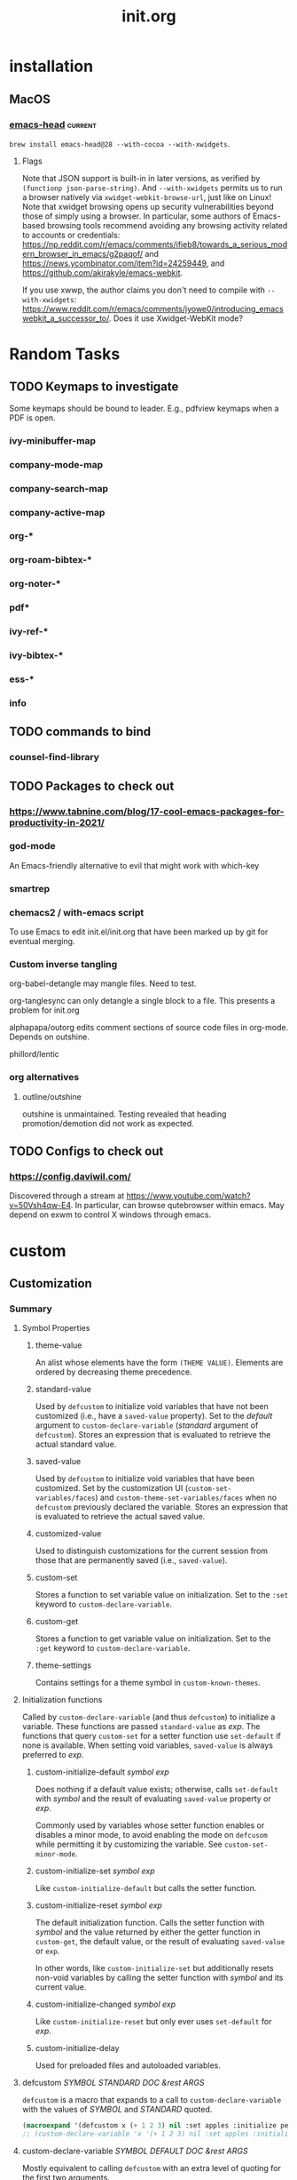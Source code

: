 :PROPERTIES:
:ID:       040CA046-5894-4549-A690-D4DD59BC2300
:END:
#+TITLE: init.org
#+STARTUP: content

* installation
** MacOS
*** [[https://github.com/daviderestivo/homebrew-emacs-head][emacs-head]] :current:
~brew install emacs-head@28 --with-cocoa --with-xwidgets~.
**** Flags
Note that JSON support is built-in in later versions, as verified by ~(functionp json-parse-string)~. And ~--with-xwidgets~ permits us to run a browser natively via ~xwidget-webkit-browse-url~, just like on Linux! Note that xwidget browsing opens up security vulnerabilities beyond those of simply using a browser. In particular, some authors of Emacs-based browsing tools recommend avoiding any browsing activity related to accounts or credentials: https://np.reddit.com/r/emacs/comments/ifieb8/towards_a_serious_modern_browser_in_emacs/g2paqof/ and https://news.ycombinator.com/item?id=24259449, and https://github.com/akirakyle/emacs-webkit.

If you use xwwp, the author claims you don't need to compile with ~--with-xwidgets~: https://www.reddit.com/r/emacs/comments/jyowe0/introducing_emacswebkit_a_successor_to/. Does it use Xwidget-WebKit mode?
*** COMMENT emacs-mac
~brew install --cask emacs-mac~
**** Issues
This distribution seems to break org-noter. It pulls up a blank frame, hangs, and prevents exit.
* Random Tasks
** TODO Keymaps to investigate
Some keymaps should be bound to leader. E.g., pdfview keymaps when a PDF is open.
*** ivy-minibuffer-map
*** company-mode-map
*** company-search-map
*** company-active-map
*** org-*
*** org-roam-bibtex-*
*** org-noter-*
*** pdf*
*** ivy-ref-*
*** ivy-bibtex-*
*** ess-*
*** info
** TODO commands to bind
*** counsel-find-library
** TODO Packages to check out
*** https://www.tabnine.com/blog/17-cool-emacs-packages-for-productivity-in-2021/
*** god-mode
An Emacs-friendly alternative to evil that might work with which-key
*** smartrep
*** chemacs2 / with-emacs script
To use Emacs to edit init.el/init.org that have been marked up by git for eventual merging.
*** Custom inverse tangling
org-babel-detangle may mangle files. Need to test.

org-tanglesync can only detangle a single block to a file. This presents a problem for init.org

alphapapa/outorg edits comment sections of source code files in org-mode. Depends on outshine.

phillord/lentic
*** org alternatives
**** outline/outshine
outshine is unmaintained. Testing revealed that heading promotion/demotion did not work as expected.
** TODO Configs to check out
*** https://config.daviwil.com/
Discovered through a stream at https://www.youtube.com/watch?v=50Vsh4qw-E4. In particular, can browse qutebrowser within emacs. May depend on exwm to control X windows through emacs.
* custom
:PROPERTIES:
:ID:       831DC47C-C458-4939-8EFA-CC669529F452
:END:
** Customization
*** Summary
**** Symbol Properties
***** theme-value
An alist whose elements have the form ~(THEME VALUE)~. Elements are ordered by decreasing theme precedence.
***** standard-value
Used by ~defcustom~ to initialize void variables that have not been customized (i.e., have a ~saved-value~ property). Set to the /default/ argument to ~custom-declare-variable~ (/standard/ argument of ~defcustom~). Stores an expression that is evaluated to retrieve the actual standard value.
***** saved-value
Used by ~defcustom~ to initialize void variables that have been customized. Set by the customization UI (~custom-set-variables/faces~) and ~custom-theme-set-variables/faces~ when no ~defcustom~ previously declared the variable. Stores an expression that is evaluated to retrieve the actual saved value.
***** customized-value
Used to distinguish customizations for the current session from those that are permanently saved (i.e., ~saved-value~).
***** custom-set
Stores a function to set variable value on initialization. Set to the ~:set~ keyword to ~custom-declare-variable~.
***** custom-get
Stores a function to get variable value on initialization. Set to the ~:get~ keyword to ~custom-declare-variable~.
***** theme-settings
Contains settings for a theme symbol in ~custom-known-themes~.
**** Initialization functions
Called by ~custom-declare-variable~ (and thus ~defcustom~) to initialize a variable. These functions are passed ~standard-value~ as /exp/. The functions that query ~custom-set~ for a setter function use ~set-default~ if none is available. When setting void variables, ~saved-value~ is always preferred to /exp/.
****** custom-initialize-default /symbol exp/
Does nothing if a default value exists; otherwise, calls ~set-default~ with /symbol/ and the result of evaluating ~saved-value~ property or /exp/.

Commonly used by variables whose setter function enables or disables a minor mode, to avoid enabling the mode on ~defcusom~ while permitting it by customizing the variable. See ~custom-set-minor-mode~.
****** custom-initialize-set /symbol exp/
Like ~custom-initialize-default~ but calls the setter function.
****** custom-initialize-reset /symbol exp/
The default initialization function. Calls the setter function with /symbol/ and the value returned by either the getter function in ~custom-get~, the default value, or the result of evaluating ~saved-value~ or ~exp~.

In other words, like ~custom-initialize-set~ but additionally resets non-void variables by calling the setter function with /symbol/ and its current value.
****** custom-initialize-changed /symbol exp/
Like ~custom-initialize-reset~ but only ever uses ~set-default~ for /exp/.
****** custom-initialize-delay
Used for preloaded files and autoloaded variables.
**** defcustom /SYMBOL STANDARD DOC &rest ARGS/
~defcustom~ is a macro that expands to a call to ~custom-declare-variable~ with the values of /SYMBOL/ and /STANDARD/ quoted.

#+begin_src emacs-lisp
(macroexpand '(defcustom x (+ 1 2 3) nil :set apples :initialize pears))
;; (custom-declare-variable 'x '(+ 1 2 3) nil :set apples :initialize pears)
#+end_src
**** custom-declare-variable /SYMBOL DEFAULT DOC &rest ARGS/
Mostly equivalent to calling ~defcustom~ with an extra level of quoting for the first two arguments.

Sets the ~standard-value~ property to /DEFAULT/. Processes the key-value pairs in ~ARGS~. In particular, the ~custom-set~ property is set to the value of the ~:set~ keyword. Any function passed to ~:initialize~ is called (defaults to calling ~custom-initialize-reset~) with /symbol/ and /default/. If the ~saved-value~ property is non-~nil~ and the ~caar~ of the ~theme-value~ property (i.e., the highest precedence theme associated with this variable) isn't the ~user~ theme, nullify ~saved-value~. The source code comments say this can only be the case under normal circumstances when:
1. The user loaded a theme that had a setting for an unbound variable, so we stashed the theme setting under the saved-value property in `custom-theme-recalc-variable'.
2. Then, Emacs evaluated the defcustom for the option (e.g., something required the file where the option is defined).  If we don't reset it and the user later sets this variable via Customize, we might end up saving the theme setting in the custom-file.  See the test `custom-test-no-saved-value-after-customizing-option'.

ARGS consists of keyword-value pairs described in ~defcustom~:
1. :type
2. :options
3. :initialize
4. :set
5. :get
6. :require
7. :set-after
8. :risky
9. :safe
10. :local
11. :group
12. :link
13. :version
14. :package-version
15. :tag
16. :load
**** defface
**** custom-declare-face
**** custom-variable-p
Returns non-~nil~ if variable is customizable (i.e., is an alias for one or has non-~nil~ ~standard-value~ or ~custom-autoload~).
**** custom--standard-value
Retrieve the standard value from the expression stored in ~standard-value~.
**** custom-set-default
Set-default, unless ~custom-local-buffer~ is non-~nil~ in which case ~set~ is used to set a variable locally for a buffer (presumably a la ~make-local-variable~). ~custom-local-buffer~ is local to each customization buffer according to cus-edit.el; however, I could not find what sets it. There is a separate mechanism for making variables automatically buffer local (i.e., across all buffers a la ~make-variable-buffer-local~) in ~custom-declare-variable~.
**** custom-set-minor-mode
Set function for minor mode variables. See ~custom-initialize-default~.
**** custom-known-themes
Themes defined with ~deftheme~ are added to the front of this list, which is ~'(user changed)~ by default.
**** custom-theme-p /theme/
Non-~nil~ when /theme/ is defined in ~custom-known-themes~.
**** custom--should-apply-setting
Return ~t~ if ~custom--inhibit-theme-enable~ is ~nil~ or if it has its default value of ~apply-only-user~ and the theme is ~user~.
**** custom-push-theme
Can remove, replace, or add an element (~(THEME VALUE)~) to the ~theme-value~ or ~theme-face~ property based on the theme passed. For the latter two actions, the new element is installed at the front of the list. When creating a theme in particular, checks ~custom--should-apply-setting~. If true, (1) if the current value was set outside of the customize system, the first time ~theme-value~ is set an element ~(changed CURRENT-VALUE)~ will be created with the fake theme ~changed~ to hold the current value in case ~THEME~ is later disabled and the value is needed; (2) updates ~theme-value~. Regardless of truth, ~theme-settings~ is updated for /theme/. Note that /theme/ names a void variable but does have properties.
**** custom-set-variables /&rest args/
Calls ~custom-theme-set-variables~ with /theme/ set to ~'user~. This is the function used by the customization UI.
**** custom-theme-set-variables /theme &rest args/
Each arg in /args/ should be a list of the form ~(SYMBOL EXP [NOW [REQUEST [COMMENT]]])~.

For each element in /args/, calls ~custom-push-theme~ to update ~theme-value~ for ~SYMBOL~ using /theme/ and ~EXP~ (this also checks ~custom--should-apply-settings~). Then calls ~custom--should-apply-setting~ to check whether to continue and set ~SYMBOL~. That is, continue if this function was called by using the normal customization system UI (i.e., through ~custom-set-variables~) or is called with ~custom--inhibit-theme-enable~ nullified. Saves ~EXP~ to ~saved-value~ property, then if ~(default-boundp symbol)~ it calls the value of the ~custom-set~ property or ~custom-set-default~ to overwrite ~SYMBOL~ with the result of evaluating ~EXP~.

Thus, if called before ~defcustom~ simply sets ~saved-value~ but if after ~defcustom~ or e.g. ~setq~, it immediately calls the setter function (all if ~custom--should-apply-settings~).
**** deftheme /theme/
Calls ~custom-make-theme-feature~ and assigns result to *feature*. Quotes /theme/ and *feature* and passes to call to ~custom-declare-theme~.
**** custom-make-theme-feature /theme/
Given a symbol THEME, create a new symbol by appending "-theme".  Store this symbol in the ‘theme-feature’ property of
THEME.  Calling ‘provide-theme’ to provide THEME actually puts ‘THEME-theme’ into ‘features’.

This allows for a file-name convention for autoloading themes: Every theme X has a property ‘provide-theme’ [sic;
actually 'theme-feature'] whose value is "X-theme".  (load-theme X) then attempts to load the file ‘X-theme.el’.
**** custom-declare-theme /theme/ /feature/
/feature/ is normally the symbol created from /theme/ from ~custom-make-theme-feature~.

Adds /theme/ to ~custom-known-themes~ and /feature/ to the ~theme-feature~ property of /theme/.
**** custom-theme-directory
Default user directory for storing custom theme files. The command ~customize-create-theme~ writes theme files into this directory. Used in ~custom-theme-load-path~.
**** custom-theme-load-path
List of directories to search for custom theme files. When loading custom themes (e.g., in ~customize-themes~ and ~load-theme~), Emacs searches for theme files in the specified order.
**** custom--inhibit-theme-enable
Whether ~custom-theme-set-\ast{}~ functions set variables immediately.
**** provide-theme
~(provide (get theme 'theme-feature))~
**** require-theme
Like ~require~ but searches ~custom-theme-load-path~ for /feature/[.el|.elc], which should have name *theme*-theme.
**** custom-safe-themes
Themes that are considered safe to load. If ~t~, all themes are treated as safe.
**** load-theme
Like ~require-theme~, loads a /theme/ file. Before this, checks file safety with ~custom-safe-themes~, disables the theme if ~custom-theme-p~ and nullifies theme properties (~theme-settings~, ~theme-feature~, and ~theme-documentation~) if reloading a theme. After loading, calls ~enable-theme~.
**** custom-available-themes
Search ~custom-theme-load-path~ for ~theme~ files and return themes available for loading. Compare to ~custom-known-themes~ and ~custom-enabled-themes~.
**** enable-theme
Used interactively, prompts the user to select a theme, which consists of any symbol with non-~nil~ ~theme-settings~ property. Checks the selection with custom-theme-p. Gets ~theme-settings~ from /theme/. Sets ~custom--inhibit-theme-enable~ to ~nil~. Loops over the elements of ~theme-settings~. Like ~custom-push-theme~, if the ~theme-value~ of a symbol is ~nil~, save the curent value to fake theme ~changed~. Update its ~theme-value~ by consing (THEME VALUE) obtained from ~theme-settings~ onto the front of the alist. If theme is not part of ~custom-enabled themes~ or ~custom-safe-themes~, calls ~custom-theme-recalc-variable~ for the symbol. Adds the theme to front of ~custom-enabled-themes~. Finally, gives the ~user~ theme highest priority by calling ~enable-theme~ with it.
**** custom-enabled-themes
List of enabled themes, ordered by precedence. Does not include the ~user~ theme. Customizing this variable calls ~enable-theme~ if ~custom-theme-p~ or ~load-theme~. Also disables unlisted themes.
**** custom-theme-enabled-p
Present in ~custom-enabled-themes~.
**** disable-theme
For enabled theme, loop over the elements in its ~theme-settings~ property. Delete (THEME VALUE) from ~theme-value~ property of each symbol. Call ~custom-theme-recalc-variable~ to reset the variable without the theme. If no other theme has a value for symbol, set ~saved-value~ to ~nil~. Removes theme from ~custom-enabled-themes~.
**** custom-variable-theme-value
Get the value of the variable from the the highest precedence theme in ~theme-value~ or nil if no custom theme specifies a value for variable.
**** custom-theme-recalc-variable /variable/
Get value using ~custom-variable-theme-value~. If /variable/ is void, set ~saved-value~ to value if non-~nil~. See ~custom-declare-variable~.

Otherwise, check whether value is nil and if so set it to ~standard-value~. If value is subsequently not ~nil~ (i.e., had a ~standard-value~ or value from ~custom-variable-theme-value~), call ~custom-set~ property or ~set-default~ with /variable/ and the result of evaluating value.
**** custom-theme-reset-variables                                 :skip:
**** custom-reset-variables                                       :skip:
*** REORGANIZE
**** Debugging customization settings
I use custom-theme-set-variables and a non-~user~ theme to set options, and setq otherwise. I use both prior to loading a package, unless I need to change an option on the fly.

setq before a package is loaded is USUALLY eqivalent to custom-set-variables, because the package will run the :set function the first time its defcustom statements are evaluated, substituting any customized or non-customized value for the default value to pass to the :set function. The one exception is if defcustom relies on ~:initialize custom-initialize-set~. After a package is loaded, however, you will need to use custom-set-variables to trigger :set again.

For barebones options--those without any keyword options--there is no difference between setq and custom-set-variables. Whether or not setting an option before or after a package is loaded are equally valid depends on the package's full code (see which-key).

If a variable or option aren't what you expect: check that the value is a permissible value for an option whose defcustom includes a :type or :option keyword, check whether you setq'd or customized before the package was loaded, check the keywords of the option's defcustom, check whether the variable or option is buffer-local, and check whether any other package or section of your config file sets or customizes the variable or option. Check the autoloads. In rare cases you may need to use ~setq~ to initialize a variable before loading a package (e.g., see org-roam). Finally, check whether the package has other options or variables that override or alter the behavior supposedly controlled by the variables or options of interest.
**** User Interface
~customize~ invokes the customization UI, where you can set the value of customizable user options. Options are also indicated in help buffers by the text "You can customize this variable." At the heart of the UI is ~custom-set-variables~, which is either written by the UI to the end of init.el or in an external ~custom-file~. An important distinction between e.g. ~setq~ and ~custom-set-variables~ is that ~setq~ sets the value of a void symbol, and ~custom-set-variables~ only sets or modifies the property-list. See [[https://www.gnu.org/software/emacs/manual/html_node/elisp/Symbol-Components.html#Symbol-Components][9.1 Symbol Components]]. For this reason, trying to evaluate the name of a customized option that has not yet had its associated ~defcustom~ evaluated will throw a void-variable error. If the symbol is not previously void, custom-set-variables will update its value. Otherwise, a customized option's value will be set once its associated ~defcustom~ is evaluated, usually when the package defining it is loaded.

The UI offers alternatives for setting options changed in a UI session: "Apply" and "Apply and save". The former customization is specific to the current emacs session; the latter saves the customization for future sessions. The former sets the ~customized-value~ and ~backup-value~ properties of the option symbol; the latter sets the ~saved-value~ property. Both set the ~user~ portion of the theme-value property. See [[https://www.gnu.org/software/emacs/manual/html_node/elisp/Variable-Definitions.html][15.3 Defining Customization Variables (directly after Function: custom-add-frequent-value)]].
**** Example: which-key
***** TL;DR
Just using customize for options isn't always enough. Sometimes the values need to be set before a package is loaded, because the package code doesn't properly update the options for later customization.
***** Details
There is a known bug with which-key-echo-keystrokes (wkek). If it is greater than the value of which-key-idle-delay (wkid), the value of wkid seems to be ignored. The actual delay seems to be about 4x the value of wkek. The defcustom for wkek uses a default value of 1/4 of wkid's value. This value is evaluated at the time of wkek's defcustom definition, so the value of wkid needs to be set before which-key.el is loaded, in order to set wkek to a compatible value. Luckily the documentation notes that you should set this variable before loading which-key.

Test results:
1. Using (init-custom-set 'which-key-idle-delay 0.2)
   which-key-idle-delay: 1 -> 0.2
   which-key-echo-keystrokes: 0.25 (1/4 of wkid's standard value)
2. Using (setq which-key-idle-delay 0.2)
   which-key-idle-delay: 1 -> 0.2
   which-key-echo-keystrokes: 0.05 (1/4 of wkid's altered value)

Note that which-key--setup-echo-keystrokes is called to reset which-key-echo-keystrokes in response to calling which-key-mode, which-key-setup-side-window-bottom, and which-key-setup-minibuffer--none of which ensure it has the right setting based on the current setting of which-key-idle-delay.

The best option for which-key developers in the future may be to use a :set function for wkid that updates wkek when wkid changes. That way, wkid's reverse dependencies are never out of sync. Maybe even add an option to disable update of future dependencies for users who want to set those options themselves.
**** DEPRECATED: csetq
An early solution for a setter that works for both variables and options is abo abo's csetq macro, now in wide use. It checks symbols for a ~custom-set~ symbol property, invoking its value if the property is set. My issue 856 for use-package revealed that :custom failed to customize minor mode variables properly. PR 881 aimed to fix that by using custom-theme-set-variables, around which custom-set-variables is a thin wrapper.
**** References
https://www.reddit.com/r/emacs/comments/exnxha/withemacs_almost_all_you_need_to_know_about/
https://stackoverflow.com/questions/22915019/emacs-setq-before-loading
https://www.gnu.org/software/emacs/manual/html_node/emacs/Locals.html#Locals
https://www.gnu.org/software/emacs/manual/html_node/eintr/defcustom.html#defcustom
https://www.gnu.org/software/emacs/manual/html_node/elisp/Customization.html#Customization (Writing defcustoms)
https://www.reddit.com/r/emacs/comments/67pzh5/using_customsetvariables_programmatically/
https://opensource.com/article/20/3/variables-emacs
http://emacs.1067599.n8.nabble.com/which-one-to-use-custom-set-variables-customize-set-variable-or-customize-set-value-td378730.html
Top answer for https://emacs.stackexchange.com/questions/102/advantages-of-setting-variables-with-setq-instead-of-custom-el
See claim that custom-set-variables is equivalent to csetq, but also the first comment thread: https://oremacs.com/2015/01/17/setting-up-ediff/
https://www.reddit.com/r/emacs/comments/g46sg2/a_solution_to_the_agony_of_customsetvariables_and/ Ignore the article and focus on the comments. They discuss using a garbage custom file (good if you use customize-set-variable and/or custom-set-variables instead of csetq. One person also recommends using (when (featurep 'PACKAGE-autoloads) ...) in lieu of use-package's :demand, :defer, :after, etc., keywords, to detect if a package has been installed with the relevant autoloads file. This can be used if a package will be installed later, as opposed to detecting if a package has already been loaded.
** My Customization System
*** Description
Inspired by the discussion within use-package of how to implement modular customization: https://github.com/jwiegley/use-package/pull/881.
*** Interactive Usage
**** customize-package
A wrapper I wrote around custom-theme-set-variables to emulate a modular version of ~custom-file~.
**** customize-package-face
A wrapper I wrote around custom-theme-set-faces to emulate a modular version of ~custom-file~.
* straight.el
:PROPERTIES:
:ID:       F05A15AC-056A-4449-8338-95887C676AA9
:END:
** README summary
*** Description
An alternative to package.el package management with the following features:
1. Install packages from MELPA, ELPA, Emacsmirror, GitHub, manually, etc., using recipes.
2. Pre-made package recipes.
3. Edit packages by editing source code.
4. Package management commands with Magit support.
5. Lockfiles that ensure the same init file works the same way every time.
6. Optional use-package integration
*** Getting Started
Copy the bootstrap code from [[https://github.com/raxod502/straight.el#bootstrapping-straightel][Bootstrapping straight.el]], ensure early-init.el contains ~(setq package-enable-at-startup nil)~ if using Emacs 27 or higher, and remove references to package.el variables.
*** Summary
The main command provided by straight.el is ~straight-use-package~, used to install packages. Its first argument is either a quoted symbol for a package name or a package "recipe". For each package symbol, there is a default recipe that details how to install the package. Default recipes are provided by recipe repositories. See ~straight-recipe-repositories~, [[https://github.com/raxod502/straight.el#where-do-recipes-come-from][Where do recipes come from?]], [[https://github.com/raxod502/straight.el#recipe-lookup][Recipe Lookup]], and [[https://github.com/raxod502/straight.el#overriding-recipes][Overriding Recipes]]. This package maintains mirros for use with straight.el (e.g., https://github.com/emacs-straight for GNU ELPA). For custom recipe keywords and syntax, see "Recipe Format". ~straight-use-package~ calls involve three steps:

1. Recipe registration
2. Fetching the local repo
3. Building the package

Recipes specify how to fetch and build, and most of the keywords can be grouped conceptually into one or the other
steps. A subset of the package recipe keywords that relates to fetching or building is often referred to as a "fetch
recipe" or "build recipe".

Fetching and building can be circumvented through optional arguments to ~straight-use-package~.
**** Register
Registration means storing a recipe in one or more caches for future reference. The cached recipe will be used for later
operations on packages, for other packages that depend on the package specified by the recipe, and to issue warnings
about the presence of conflicting recipes for the same package (see ~straight-dependents~). Additionally, "when multiple
packages are built from the same local repository, and you have specified a custom fetch recipe for one of those
packages, straight.el can intelligently merge that fetch recipe into the automatically retrieved recipes of
dependencies, in order to avoid conflicts."
**** Fetch
Fetching in straight.el differs from the term's use in git. If a local repo is missing, straight.el clones it to a
subdirectory of ~straight-base-dir~\slash{}straight\slash{}repos. Cloning is done using ~straight-vc-clone~, which delegates to one of
the backed implementations of the ~clone~ operation. See [[https://github.com/raxod502/straight.el#git-backend][Git
Backend]] for a list of version control operations and how git implements each one. In particular, the git
implementation of ~clone~ also checks out the branch specified by the ~straight-use-package~ keyword ~:branch~, or the
commit specified in the version lockfile if available.

**Note that this definition of fetching differs from the term's use in git and in the interactive straight.el commands,
where fetching simply means updating the known state of the remote repo for e.g. later merging with the local
repo. Terminology is not carefully used in the README, since the sections on the git backend presumably use the git
definition of fetching but don't note the semantic switch.*

Local repos are canonically defined by your init file (recipes and straight configuration) and a version lockfile. To
sanity check a local repo after changing its fetch recipe (in particular the ~:branch~ or ~:repo~), see
~straight-normalize-package~. The git backend (~straight-vc-git-normalize~) ensures remotes are set correctly, that
there is no merge in progress, that the worktree has no unsaved changes, and that the primary branch is checked out.

Normalization does not check out the version from the lockfile. Lockfiles can be written and read via
~straight-freeze-versions~ and ~straight-thaw-versions~.

Multiple lockfiles are supported. See [[https://github.com/raxod502/straight.el#the-profile-system][The Profile
System]].
**** Build
Packages are defined by a local repo and /build/ recipe. The name of the package's local repo may not match the name of
the package's build folder.

If a package is unbuilt, its local repo has changed and needs to be rebuilt, or the build recipe has changed,
straight.el "builds" the package by symlinking (copying on Windows[fn:symlink]) ~.el~ files to a subdirectory of
~straight-base-dir~\slash{}straight\slash{}build. Dependencies are fetched and built. The files are byte-compiled, then the autoloads
are extracted to a file in the build directory. ~load-path~ is populated and the autoloads evaluated. The user can
~require~ or ~load~ the package, call an autoload defined in the file, or call an autoload they wrote themselves.

Dependencies are specified in the package.el format, either:
1. A ~Package-Requires~ header in ~PACKAGENAME.el~
2. An argument to ~define-package~ in ~PACKAGENAME-pkg.el~.

You can use ~rg~ to search for dependency declarations in local repos, or you can simply use straight.el's dependent and
dependency commands.

Occasionally a package does not provide an autoload that you need and generates a void-function error. You can either create an autoload, ~require~ the package, or ~load~ the pacakge. You can also use ~boundp~ and ~bound-and-true-p~ to protect against void-variable errors, or else set the varible in advance of the package loading. See [[id:881A8FD3-04A9-4DA1-86C7-14B6A360FA2A][emacs-custom]].
**** Developing Packages
When developing packages (e.g., your own fork of a popular package), simply ~find-file~ (C-h f), edit the code, and
restart Emacs. Modifications are detected by default at startup [fn:mod-on-start] on non-Windows systems. On Windows,
you might need to call the manual build commands if edits are made outside of Emacs. To change the default rebuild
check, customize ~straight-check-for-modifications~ and do so /prior to straight.el's boostrapping code/.

When the changes test fine, commit and possibly push your changes. Because the build files on ~load-path~ symlink to the
local repo, you will always edit the right files. (On Windows, straight.el advises ~find-file~ to jump to the repo files
since symlinking isn't possible by default.)
**** Recipe Format
The format for a recipe is:
#+begin_src emacs-lisp
(package-name :keyword value :keyword value ...)  #+end_src

Recipes lists are quoted when passed to ~straight-use-package~. The list's first element is a symbol naming the package,
and subsequent elements are a plist. Here is an example:
#+begin_src emacs-lisp
(straight-use-package '(el-patch :type git :host github :repo "raxod502/el-patch" :fork (:host github :repo
 "your-name/el-patch"))) #+end_src
***** Keywords
NOTE: The classification of keywords as other, build, and fetch keywords is my own guess based on the README's
discussion of build vs. fetch recipes and specific keyword descriptions.
****** Other Keywords
******* :inherit
Overrides ~straight-allow-recipe-inheritance~. Only relevant to non-default recipes.
******* :includes
Informs straight.el that the package is a superset of other packages, meaning the others should not be "installed"
(cloned? or simply built?) again after the superset package is installed.
****** Build Keywords
******* :local-repo
The name of the local repository from which the package is built. If it does not exist, it will be cloned according to
version control settings. If not specified, defaults to a value according to version control settings or the package
name. Multiple packages may be built from the same repo, in which case they should also specify ~:files~.
******* :files
A list specifying the local repository files that need to be symlinked into the package's build directory. The default
value is ~straight-default-files-directive~.

If you simply specify a list of globs or filenames, the matches will be symlinked into the top level of the package's
build directory. Most packages take this approach.

If a list element is a list whose first element is a string, the first element represents a relative path from the
package's build directory where subsequent elements will be symlinked. org takes this approach.
#+begin_src emacs-lisp
:files (:defaults "lisp/*.el" ("etc/styles/" "etc/styles/*"))) #+end_src

See ~straight-expand-files-directive~ for a deeper explanation of list elements.
******* :flavor
Modifies the ~:files~ directive.
******* :build
Specifies post-symlink build steps. E.g., whether to compile byte code or extract autoloads. If absent,
~straight--build-default-steps~ runs.
******* :pre-build
Specifies steps to take before symlinking (and thus before ~:build~).
******* :post-build
Specifies steps to take after ~:build~.
****** Fetch Keywords
******* :source
Overrides ~straight-recipe-repositories~.
******* :type
Specifies the version-control backend to use for cloning and managing the local repository. If omitted, defaults to the
value of ~straight-default-vc~, which is ~git~ by default. The only other currently accepted value is ~built-in~, which
tells straight.el to use the Emacs-provided version of the package rather than a local repository.
******* Git Backend Keywords
******** :repo
The remote repository location. See ~:host~.
******** :host
Supports values of ~nil~, ~github~, ~gitlab~, and ~bitbucket~. If ~nil~, then ~:repo~ should be the full URL of the
remote git repository. If non-~nil~, then ~:repo~ should be a string ~"username/repo"~.
******** :branch
A string used to checkout a branch if version lockfiles do not specify a commit. This is the branch used for
normalization and interaction with the remote.
******** :remote
The name to use for the remote repo, or for the upstream repo if forked. Defaults to
~straight-vc-git-default-remote-name~, the default value of which is ~"origin"~.
******** :nonrecursive
If non-~nil~, submodules are not cloned.
******** :fork
The settings for a fork.

If ~t~ or a string is the value, it specifies ~:repo~:
- ~t~: Looks up the username in ~straight-host-usernames~ and inherits the fork's repo name from the upstream repo.
- ~\quot{}\slash{}REPO\quot{}~: A string specifying the fork's repo name prefixed by a forward slash looks up the username in ~straight-host-usernames~.
- ~\quot{}USER\quot{}~: A string specifying only the username inherits the upstream repo name.
- ~"REPO\slash{}USER"~: Used as-is.

Alternatively, it accepts a plist with keywords ~:host~, ~:repo~, ~:branch~, and ~:remote~.

To illustrate, this
#+begin_src emacs-lisp
(straight-use-package '(el-patch :fork (:repo "your-name/el-patch"))) #+end_src is the same as
#+begin_src emacs-lisp
(straight-use-package '(el-patch :fork "your-name/el-patch")) #+end_src When your fork is on the same host (e.g.,
GitHub) and has the same name as the upstream repository, and if you've set ~straight-host-username~ to specify your
username for the host:
#+begin_src emacs-lisp
(straight-use-package '(el-patch :fork t)) #+end_src

The ~:remote~ keyword inside a ~:fork~ plist applies to the fork, while the outside ~:remote~ applies to the
upstream. The one inside defaults to ~straight-vc-git-default-fork-name~, which defaults to ~"fork"~.
******** :depth
Either the symbol ~full~ or an integer ~N~. Clones the entire history or with ~--depth N~. The default value when the
keyword is omitted is determined by ~straight-vc-git-default-clone-depth~, which defaults to ~full~.
******** :protocol
The protocol to use when interacting with the remote repo. Defaults to ~straight-vc-git-default-protocol~, which
defaults to ~"https"~.

See also ~straight-vc-git-force-protocol~.
**** Bug Testing
straight.el can be used to replicate bugs in other packages. See
[[https://github.com/raxod502/straight.el#using-straightel-to-reproduce-bugs][Using straight.el to reproduce bugs]].
*** Interactive Usage
Note that there is no command to commit but there is one to push changes in local repos. My guess is that commits can be handled through Magit.
**** straight-use-package /PACKAGE-OR-RECIPE &optional NO-CLONE NO-BUILD/
Temporarily install a package. For permanent installation, include a call in the init file. To filter recipes by repository, call with a prefix argument.

Pass the package name as the first argment to install the default recipe.
#+begin_src emacs-lisp
(straight-use-package 'el-patch)
#+end_src

~NO-CLONE~ generally halts processing after registration if non-~nil~. If set to the symbol ~lazy~, then it will still build and load previously cloned packages but will halt after registration for uncloned repositories.

~NO-BUILD~ halts processing after fetching. This means that the package will not be built or loaded.

These arguments also accept functions that accept packagename strings and pre-process them into return values for these arguments. For packages that should never be built, prefer ~:build nil~ in ~PACKAGE-OR-RECIPE~ to ~NO-BUILD~. See also the wrappers in [[https://github.com/raxod502/straight.el#variants-of-straight-use-package][Variants of straight-use-package]].
**** straight-get-recipe
Print and copy the chosen default recipe to the kill ring. With a prefix argument, filter by repository.
**** straight-normalize-package / straight-normalize-all
Normalize the local repository to the state represented by the init file's straight.el configuration and the package recipe. E.g., the git backend (~straight-vc-git-normalize~) ensures remotes are set correctly, that there is no merge in progress, that the worktree has no unsaved chnages, and that the primary branch is checked out.
**** straight-freeze-versions
Generate a lockfile from your current config, pushing any local changes in local repos to their remote. The default lockfile is \tilde{}\slash{}.emacs.d\slash{}straight\slash{}versions\slash{}default.el.
**** straight-thaw-versions
Install packages using the version lockfile. It first checks that there are no changes to the local repo that will be overwritten.
**** straight-fetch-package / straight-fetch-all
Fetch from the repo's main remote, or from the fork's upstream with a prefix argument.
**** straight-fetch-package-and-deps
Like ~straight-fetch-package~ but fetch for dependencies (and their dependencies) as well. With a prefix argument, fetch from the upstream for all forks.
**** straight-merge-package /straight-merge-all
Merge the repo's main remote into the local repo, or the fork's upstream with a prefix argument.
**** straight-merge-package-and-deps
Like ~straight-merge-package~ but merge for dependencies (and their dependencies) as well. With a prefix argument, merge from the upstream for all forks.
**** straight-pull-package / straight-pull-all
Combines ~straight-fetch-package~ and ~straight-merge-package~ (or ~straight-fetch-all~ and ~straight-merge-all~)
**** straight-pull-package-and-deps
Combines ~straight-fetch-package-and-deps~ and ~straight-merge-package-and-deps~
**** straight-push-package / straight-push-all
Push a local repo to its remote
**** straight-check-package /straight-check-all
Rebuild packages that have been modified. The default value on non-Windows systems of ~straight-check-for-modifications~ causes a modification check to be performed on local repos at startup and when these functions are called. On Windows, the default external tool used to detect modifications, ~find~, is unavailable, and only modifications made within Emacs are detected on save by default. These functions might not work on Windows.
**** straight-rebuild-package / straight-rebuild-all
Rebuild packages whether or not they have modifications. To also rebuild dependencies, call with a prefix.
**** straight-prune-build
Discard unregistered packages (i.e., those without associated ~straight-use-package~ calls) and clear the autoload cache (see ~straight-cache-autoloads~).
**** straight-dependents
Get a package's dependents (i.e., which packages depend on a package, or reverse dependencies)
**** straight-dependencies
Get a package's dependencies
** My FAQ
*** Using ~straight.el~ to reproduce bugs
~emacs -Q -l ~/.emacs.d/straight/repos/straight.el/bootstrap.el~
~M-x straight-use-package RET <project> RET~
*** Omitting straight-use-package calls for dependencies
A ~straight-use-package~ call for a dependency can be omitted if there is call for a dependent. The packages will be downloaded and built; however, if you remove the calls for all dependents and want to use the former dependency, you will need to insert a call for the dependency.
*** Custom recipes for package dependencies
~straight-use-package~ calls with custom recipes must occur before dependent packages to avoid recipe conflicts. E.g., counsel depends on both ivy and swiper according to ~straight-primary-dependencies~. The swiper repo is downloaded, and all three packages are built. If you would like to use a custom recipe for ivy, you would need to add it to a calls higher up than counsel's calls.
*** Is ~straight(-primary-)dependencies~ failing to report all dependencies?
The package name--presumably the CAR of a package recipe, rather than the repo or build directory names--should be checked against two files. ~PACKAGENAME.el~ may contain a ~Package-Requires~ header, or ~PACKAGENAME-pkg.el~ may contain a ~define-package~ call. If these lines are present in files whose names don't match the package, you may want to split the package into multiple recipes/packages. E.g., the ~org-dynamic-bullets~ and ~org-visual-indent~ packages are both built from the ~org-visual-outline~ repo and each contain source files of the same name with ~Package-Requires~ headers; however, the headers are missing a closing parenthesis. If you add one to each file, ~straight-(primary)-dependencies~ will work as expected, reporting a dependency on ~org~ v9.0.
*** helm-bibtex and ivy-bibtex
One soft dependency "issue" is that ~org-roam-bibtex~ depends on ~org-ref~, which depends on ~helm-bibtex~. ~straight.el~ splits the ~helm-bibtex~ repo into two recipes: ~helm-bibtex~ and ~ivy-bibtex~. Only the former is treated as a dependency, so ~ivy-bibtex~ has to be explicitly specified for it to be built. I am not entirely sure ~org-ref~ uses the command ~ivy-bibtex~ if you search its source code. Also per [[https://github.com/jkitchin/org-ref/issues/793#issuecomment-693367854][this issue]]. So I guess it turns out not to be an issue. But it does point to the fact that recipes should be carefully designed. If for some reason ~org-ref~ did depend on the ~ivy-bibtex~ command, splitting ~helm-bibtex~ repo into two packages but resolving dependencies based on a ~Package-Requires~ header that assumed all files would be present, would be problematic.

** Footnotes
[fn:symlink]: See [[https://github.com/raxod502/straight.el#symbolic-links][Symbolic Links]].

[fn:mod-on-start]: [[https://github.com/raxod502/straight.el#how-does-straightel-know-when-to-rebuild-packages][One section]] of the README states, "When you request for straight.el to load a package (using straight-use-package), it first checks if the package needs to be rebuilt.... This check occurs during Emacs init, when your init-file makes calls to straight-use-package. You may notice a significant delay on the first straight-use-package call, because this is when straight.el performs a bulk find(1) call and caches the results for later usage." [[https://github.com/raxod502/straight.el#customizing-when-packages-are-built][Another section]] states, "By default, when straight.el is bootstrapped during Emacs init, it uses a bulk find(1) command to identify files that were changed since the last time a package depending on them was built. These packages are then rebuilt when they are requested via straight-use-package." Thus, we have two different descriptions of when the check happens: the bootstrap code and the first call to ~straight-use-package~.
* general
:PROPERTIES:
:ID:       0C497F47-44BB-4767-AA51-83F81CC80EE7
:END:
** Summary
This package should be declared early so that other code blocks can use provided functions. The ~:general~ keyword for use-package will not be available until _after_ the use-package for general has executed, so any general-ized key bindings within it are placed in ~:config~ instead.

general.el provides ~general-define-key~, ~general-def~, ~general-create-definer~ and the ~:general~ keyword for ~use-package~.

~:wk-full-keys nil~ should be specified within a prefix map such as ~help-map~ when binding keys, including other prefix maps or commands, that include ~:which-key~ (~:wk~ for short).

#+begin_src emacs-lisp
(general-define-key
 :keymaps 'help-map
 :wk-full-keys nil
 "A" '(:prefix-command apropos-prefix-map :which-key "apropos"))

(general-define-key
 :keymaps 'help-map
 :wk-full-keys nil
 :prefix "A"
 :prefix-command 'apropos-prefix-map
 "" '(:ignore t :which-key "apropos"))
#+end_src

~:general~ is followed by one or more lists containing arguments for ~general-def~. It also accepts full general commands. Note the use of ~:no-autoload t~. ~:general~ creates autoloads for the bindings, so it needs to be disabled for non-autoloadable prefix commands. Or set ~general-use-package-emit-autoloads~ to ~nil~ and manually specify autoloads as needed.

#+begin_src emacs-lisp
:general
(my-leader :keymaps 'snippet-mode-map "m" 'my/snippet-mode-map :no-autoload t)
(:keymaps 'my/snippet-mode-map
          "l" 'yas-load-snippet-buffer
          "c" 'yas-load-snippet-buffer-and-close
          "t" 'yas-tryout-snippet)
#+end_src
** References
1. https://github.com/noctuid/general.el
2. [[https://www.gnu.org/software/emacs/manual/html_node/emacs/Key-Bindings.html][https://www.gnu.org/software/emacs/ma...]]
3. https://www.masteringemacs.org/article/mastering-key-bindings-emacs
4. https://www.emacswiki.org/emacs/CategoryKeys
* server
:PROPERTIES:
:ID:       F78A64EE-772D-4825-A995-43B8B297530D
:END:
** server start
~server-start~ allows a server to be started with a simple call to the ~emacs~ binary. I prefer the ~e~ alias, which debugs if necessary and frees the terminal. The sever is supposed to die after the last frame is killed. The ~emacsclient~ binary can be used as the value of ~$EDITOR~ by external programs to open files in the running instance. [[https://github.com/jkroes/home_bin/blob/master/emacs-same-frame][emacs-same-frame]] wraps emacsclient to launch a server if no server is running, create a frame if no frame exists, or open a file in the current frame. Set the EDITOR shell variable to the script. I had issues completing commit messages with graphical Emacs, so I altered GIT_EDITOR to use terminal-based Emacs.
** server shutdown
*** TODO Why doesn't the server always stop if it's supposed to die with the last frame when using ~server-start~?
One reason may be use of emacsclient. [[https://stackoverflow.com/questions/19069612/how-to-close-a-emacsclient-gui-frame-without-killing-the-server][One answer]] suggests that emacsclient with ~--alternate-editor=""~ starts the daemon. To test this, you must remove the call to ~server-force-delete~ above, or avoid using ~server-shutdown~ (C-q). From testing, ~e~ can cause this. If you open two instances via ~e~, the second one will report this issue.

Also more obviously, every time I run e, it spawns a new instance of Emacs that tries to start its own server. It no longer throws an error as expected.
** server focus frames
Testing revealed that if the server is running but no frames exist, creating a new frame by running emacsclient does not focus the frame. This may depend on the Emacs distribution. The code below focuses the new frame in this instance--and all others--where a frame is created. Emacs is also focused when it first launches.
* OS-specific Settings
:PROPERTIES:
:ID:       2F40BEC7-1ED7-481D-88D9-6E59E9B7B4D2
:END:
* line wrap
:PROPERTIES:
:ID:       671701F7-7129-496E-B504-0E54E04D8762
:END:
The four types of wrapping behavior in emacs are:

1. Default behavior of soft wrapping and word-splitting at the right window edge.
2. visual-line-mode soft wraps at right window edge and avoids word splitting.
3. auto-fill-mode hard wraps at fill-column, which can be displayed via display-fill-column-indicator-mode.
4. toggle-truncate-lines truncates lines instead of wrapping.

Some Rmd export formats such as Word soft-wrap paragraphs, so text lines should not be hard-wrapped.

* hydra
:PROPERTIES:
:ID:       0C1B6E67-E025-4B01-AEF0-A7CD6051A9BD
:END:
** Notes
To enable which-key paging, hydras must be pink. Otherwise you can still page to find what you want, but this will exit the hydra. You will have to reenter all prefix keys again to reach the desired binding.
** Tasks
*** DONE Rewrite my/defhydra so that you don't have to use with-eval-after-load
CLOSED: [2021-08-02 Mon 20:44]
I simply moved hydra lower down in the config, which seems to work for now
*** TODO Add an action to counsel-fzf and other file commands to open files as read-only buffers
This will help avoid accidentally altering files you simply want to read.
*** TODO Make sure every hydra head is an autoload in each hydra
*** TODO Make hydra-ivy work with my/defhydra
More generally, figure out how to accept hydras of different structures. Neither my/defhydra nor my/defhydra2 work for hydra-ivy, so clearly something is going on to allow all these different structures.
Alternatively, redefine the hydras yourself to get the desired structure.
* ivy / counsel / swiper
:PROPERTIES:
:ID:       D8F93849-CE72-4F58-AFBF-FA5224A0F1F2
:END:
** TODO Alternate completion packages
*** embark
https://karthinks.com/software/fifteen-ways-to-use-embark/
*** vertico
*** helm
*** selectrum
*** ido
* org
:PROPERTIES:
:ID:       7BD62B3E-5DC9-4186-A8F8-8BE13F43F6DB
:END:
The default package for org might fail with a git redirect error. I changed the repo to refer to the github mirror.
** TODO Align text in multiline plain lists in org
Currently org-indent-mode and visual-line-mode don't seem capable of doing this. The text wraps flush with the list number rather than with the text on the first line.

Another user identified [[https://github.com/jrblevin/markdown-mode/issues/330][this issue]].
** TODO Modify my/org-open-at-point-* to open certain filetype attachments outside of emacs
What is the behavior of org-open-at-point? See org-file-apps
** TODO org-indent-line sometimes incorrectly indents e.g. ~#+END_SRC~
But not always. It only happens with certain src blocks.
Probably also affects org-return
** TODO When a src buffer is open for editing, collapse its block in the org file to avoid clicking on it by accident and spawning two windows displaying the same src buffer.
Also it's not very interesting to see the src code in the original org file while editing it in another window.
** Notes
*** Random Notes
SPC m a F over heading opens attached dir in dired
When the file is copied, where is it stored? Is it better to use a link instead
to an unstructure org directory where all org files live? Also, wouldn't a link
show changes to the original file in real time? I can't edit stashed attachment
files as part of a project. Perhaps this would work better for linking to org
files?  See also spc m f. I think it shows you location if you're hovered over
an attachedfile.
Also M-x orgattachdir and check out the commands that show up.
Also investigate spc m a z for synchronization with attachment dirs. What does
this synchronize?
org-attach-directory
Check out sorce code for org-attach:
http://web.mit.edu/Emacs/source/emacs/lisp/org/org-attach.el
This solution looks interesting:
https://emacs.stackexchange.com/questions/26412/human-readable-directory-tree-with-org-attach
See org-manage and ScriptDevil/org-fstree https://blog.modelworks.ch/using-org-mode-to-keep-track-of-your-project-files/
org-git-link:
https://orgmode.org/worg/org-contrib/org-git-link.html
https://orgmode.org/worg/org-tutorials/org-vcs.html
**** org-sparse-tree / org-occur
This command will narrow the buffer to matching results and context defined by org-show-context-detail; however, it never hides level-1 headings. One solution is to use a dummy "root" heading to nest all other headings underneath.
*** Tags
Note that the tag syntax only allows for alphanumeric characters, '_', and '@'.

To search the cheatsheet, use ~org-tags-view~.

To add a tag, use ~counsel-org-tag~ or ~org-set-tags-command~.

Tag completion is available with point following the cursor and M-TAB. Setting the TAGS keyword with one or more tags that are assigned unique letters enables fast tag selection, which has shortcuts for completion and displays inherited, current, and valid (i.e., not mutually exclusive with inherited or current) tags. Shortcuts are described in https://orgmode.org/manual/Setting-Tags.html#FOOT54. See also ~org-fast-tag-selection-single-key~.

The distance of tags from heading text is controlled by ~org-tags-column~. This variable only affects new tags, but M-: ~org-set-tags-command~ can properly space tags in the current buffer when used with C-u.

Inheritance ensures that tags are inherited by child headings. To configure inheritance, configure ~org-use-tag-inheritance~ and ~org-agenda-use-tag-inheritance~. See also group tags for setting group heriarchy: https://orgmode.org/manual/Tag-Hierarchy.html.

Categories are displayed on the left (with configurable icons) of ~org-tags-view~ and other agenda views. You can filter by the category under cursor with '<'. By default, the filename is used as a category. org-roam filenames are a mess due to timestamps, so it is useful to assign a category to a file even if it matches the title. Alternatively, ~org-agenda-category-icon-alist~ accepts a regex match for category and so can be used to match org-roam filenames; however, the filename with its messy timestamp will still be displayed. This is only desirable if you multiple files with similar non-timestamped portions of a filename.
** Tasks
*** TODO org-attach notes - I was using it wrong
ID property: For each file, a data/ folder is created. For each node with attachments, a folder named after the ID is created. This is the default, and the data and ID dirs will be created automatically when adding attachment files.

DIR property: Manually specify the path to an attachment directory. Relies on ~org-attach-set-directory~ and ~org-attach-unset-directory~.
org-attach assigns a directory to nodes. Must be used before attaching files to avoid the default ID-based behavior. Paths to the attachment directory can be relative to the file in which the node lives, or absolute (see ~org-attach-dir-relative~).

Attachment files/folders can be moved, linked (not always hardlinked), or copied into the attachment directory.

Attached files and folders can be referenced with attachment links. These amount to links relative to the attachment directory (e.g., just the name of a file directly underneath the attachment folder or the relative path to files within subdirs).
*** TODO Make org-mode and evil play nicely
Consider adding one of the packages here: https://www.reddit.com/r/emacs/comments/67rgxg/questions_about_evil_org_mode/.
*** TODO Convert evil-define-key to a general statement
See comments above code. My gut feeling is evil has some sort of buffer-local setting that general isn't overriding normally.
*** TODO Add entries for every block in the manual to the structure template list (SPC-m ,)
*** TODO Earlier list of todos and notes (reorganize)
TODO: Investigate later:
sparse trees (e.g., to hide finished tasks)
drawers
blocks
links
todo subsequences
habits
priorities
cookies [%]
tags
properties
column view
details for dates and times, including clocking
refile, archive, capture refile and templates
working with attachments
agenda onward
diary

TODO:
Find command to add repeating timers rather than editing manually
Make RET convert plain text under cursor or selected to link. Currenlty it
only follows existing links, so one-half vimwiki functionality
Bind the following:
org-set-property-and-value: sets property block
org-delete-property
C-u c-u c-u c-t: change todo state, regardless of state blocking (like
ordered property)
org-check-deadlines (c-c / d): show past-due or do within
     org-deadline-warning-days Reminders can be appended; e.g., <2004-02-29
     -5d> uses a 5-day advance notice Positives (+5m) indicate repeaters
     (repeating tasks). These must come before reminders.
org-check-before-date (c-c / b): checks deadliens and scheduled items before
date
org-check-after-date (c-c / a)
https://www.spacemacs.org/layers/+emacs/org/README.html

For org-mode-map:

Existing bindings that I didn't change:
C-c ' (org-edit-src-code and org-edit-src-exit)
tab (org-cycle)
S-tab (global-org-cycle)

Stucture (list/heading) editing
org-meta-return (m-ret): insert heading or item at current level
org-insert-heading
org-insert-heading-respect-content (c-ret): Insert heading at end of subtree. Similar to C-u M-ret.
Is there a function for C-u C-u M-ret???
org-insert-heading-after-current
org-insert-todo-heading (m-s-ret): insert todo heading or checkbox item
org-insert-todo-heading-respect-content (c-s-ret): Insert todo heading at end of subtree
org-insert-subheading: Insert subheading
org-insert-todo-subheading

org-edit-src-save
*** TODO Figure out attachments and links, so you can navigate by ret and del, so you can use c-\ to open treemacs, select a parent org file, then quickly navigate down its links/attachments using del and ret in normal mode.
** [[https://orgmode.org/worg/index.html][References]]
*** [[https://orgmode.org/][Home page]]
*** [[https://orgmode.org/org.html][Manual]]
*** [[https://orgmode.org/worg/org-tutorials/index.html][Tutorials]]
**** [[https://orgmode.org/worg/org-tutorials/orgtutorial_dto.html][David O'Toole]]
Scheduling tasks and using the agenda.
*** https://alphaalgorithms.github.io/2019/06/13/work-with-source-code/
* org-visual-outline
:PROPERTIES:
:ID:       188A839E-ABAF-4BFC-968D-DC4091FBDDCC
:END:
Provides indentation guides between headings of the same level and dynamic bullets.
* org-contrib
:PROPERTIES:
:ID:       43396D86-EA1A-4EBB-882C-CCBCFDE5751E
:END:
** org-eldoc
:PROPERTIES:
:ID:       DB7A711C-4028-4BC7-9A90-12B5C98A60CD
:END:
Display org header and src block info using eldoc
*** TODO Enable org-eldoc display with idle when not on a headline
Consider how to do so without interfering with other eldoc messages.
* org-roam
:PROPERTIES:
:ID:       0779654F-2F87-49DE-AB0A-A279324637FC
:END:
** Links
*** [[~/.emacs.d/straight/repos/org-roam/doc/org-roam.org][Manual]]
*** [[https://org-roam.discourse.group/][Discourse]]
*** [[https://github.com/org-roam/org-roam/blob/master/CHANGELOG.md][Changelog]]
*** [[https://github.com/org-roam/org-roam/releases][Releases]]
*** Companion Packages
**** org-roam-ui
**** [[id:2BA96DDA-07A2-4F20-91F4-F1A3D3FEE129][Org-Roam-Bibtex]]

** Notes
org-roam v2 is now the actively developed branch

The manual only applies to v1 and should not be relied on anymore. Instead, see the release history (linked to in the file-level ~ROAM_REF~ property.

The release history for v2.0.0a1 notes that v2 is the active development branch for org-roam. It links to a wiki on how to use v2 and what breaking changes were made, a discourse thread, and a migration script for converting from earlier versions.

v2 assigns IDs to all nodes. Nodes are "top-level" files and org headlines with an ID. This was made possible by org-mode v9.4, which [[https://orgmode.org/Changes.html#orgdd3d5c7][allows property drawers before the first headline in a file.]]

v2 keeps the concept of file titles, tags, and refs from earlier versions. IDs, aliases, and refs are implemented within property drawers either before the first heading (top of the file) or below the heading the drawer belongs to. Refs were previously implemented as ~#+roam_key~, but now uses the drawer property ~:roam_refs:~, and can apparently accommodate multiple refs! Roam has removed the ~#+roam_tags~ property in favor of ~#+filetags~ and org tags. Title and filetags are implemented as properties outside of this drawer (because they can only ever be file-level properties). Org tags attached to headings are placed to the right of headings.

Previous versions relied on ~org-roam-insert~ to insert file links to org-roam files, and ~org-store-link~ + ~org-insert-link~ + ~org-id-link-to-org-use-id~ to insert ID-based links to headings. Now that headings and files are considered nodes, a single command is used for insertion: ~org-roam-node-insert~. For creating and storing ID-based links to headings, you still need to use ~org-store-link~ with ~org-id-link-to-org-use-id~ set to ~'create-if-interactive~. If you need to disable this option (see its comment for issues), use ~org-id-get-create~ instead of ~org-store-link~.

The concept of the index file seems to be obsolete, though I will retain my own index file.

Extensions to org-roam like org-roam-bibtex and org-roam-server are not automatically compatible. org-roam-bibtex is actively developing v0.6 to transition to support for org-roam v2.

There are customizable options for org-roam v2; however, the customization UI
doesn't seem to work with them.

There no longer seems to be an option to set the idle delay for updating the roam database, but you can still manually update via ~org-roam-db-sync~ if needed. It may be that I am supposed to do additional configuration to make sync more reliable; however, I didn't find advice on how to do this.

Other points of dicussion and tips are available at [[https://github.com/org-roam/org-roam/wiki/Hitchhiker's-Rough-Guide-to-Org-roam-V2][the Hitchhiker's Guide]] (linked to in the release history for v2.0.0a1).

*!!!Note that most of v2 is still undocumented, including commands and options, and things may break*.
** Usage
*** Notes
**** ~org-roam-node-find~
Find a node or create a file node. Files are named after their ~#+title~ at creation time. For files, a temporary org-capture buffer is opened. The top of the capture buffer lists keybindings. After saving the new note, a non-capture buffer will display the new file.
**** ~org-roam-capture~
Open a capture buffer for a new or existing file node. Unlike ~org-roam-node-find~, you will remain in the current buffer.
**** ~org-id-get-create~ / ~org-store-link~
Create an ID for a heading, so it can be used as an org-roam node.
**** ~org-roam-node-insert~
Insert a link to a node. Note that only headlines with ID properties are available for linking.
**** ~org-roam-buffer-toggle~
Open the org-roam buffer (showing backlinks and unlinked references) in a split window. The window behavior can be configured.
**** ~org-roam-db-sync~
Manually update the org-roam database if changes to nodes don't appear automatically.
**** ~org-roam-tag-add~
Before the first headline, add a tag to ~#+filetags~. Within a tree, add an org tag to the nearest node (i.e, an ancestral heading with an ID) if one exists or else to ~#+filetags~.
**** ~org-roam-ref-add~
Add a ref to ~:roam_refs:~ of the nearest node (either the file or an ancestral heading with an ID).
**** ~org-roam-alias-add~
Add an alias to ~roam_aliases:~ of the nearest node (either the file or an ancestral heading with an ID).
*** Daily notes
**** ~org-roam-dailies-find-today~
Find the daily note, create it if necessary.
**** ~org-roam-dailies-find-date~
Generalized form of ~org-roam-dailies-find-today~.
**** ~org-roam-dailies-capture-today~
Capture an entry in the daily note (within ~org-roam-dailies-directory~) for today.
**** ~org-roam-dailies-capture-date~
Generalized form of ~org-roam-dailies-capture-today~.
*** Fleeting notes
**** ~org-capture~
Provided by org-mode. Recommended by org-roam (pre-v2) for so-called _fleeting notes_ that aren't permanent enough to store in ~org-roam-directory~. These are intended to be processed later when you have the time.
*** Etc.
**** ~org-roam-diagnostics~
**** ~org-roam-version~
*** Concepts
**** File Titles or Heading Text, and Aliases
The title property of the file and the text of heading nodes are the default description when inserting links to nodes. Aliases are used as alternative link descriptions for nodes.

Pre-v2, both the title and alias properties were used to construct a file node's actual title, and the title was linked to and updated with the filename by default. The title seems to be used to create filename at the time of file creation, but v2 does not subsequently update the filename if the title (property) is changed.
**** Tags
Used for creating taxonomical hierarchies of files, and as filter by org-roam and org-agenda.
**** Refs
The rationale for file refs is that it allows backlinks to so-called _literature notes_ summarizing a single source, such as an article or website, without having to insert a link to the literature note. This file is itself a literature note. From the literature note, you can view all citations in the backlinks buffer.
**** org-id.el
IDs are provided by org-id.el, but users of org-roam will rarely need to think about org-id. In fact, org-roam seems to work without ~org-id-locations-file~, since it has its own database.

org-id.el allows for the association of entries (headings) in org files with unique alphanumeric IDs. ~org-id-link-to-org-use-id~ can cause ~org-store-link~ to create an ID for a heading you are storing a link for. When you insert the link, the ID is inserted as the link. When the link is clicked, the ID is looked up in ~org-id-locations-file~, which maps each ID to the file containing the entry with that ID. The association between files and their IDs can become outdated if e.g. you rename files. To update the association after changes, run ~org-id-update-id-locations~. It will rescan a list of know files (and those you specify in ~org-id-extra-files~) to rebuild the association. In other words, for all ID links to work even after file renaming, you need to make sure your files live in known or extra locations you specify, and you need to occasionally run the updater function to account for these changes. See https://stackoverflow.com/questions/27132422/reference-unique-id-across-emacs-org-mode-files and https://emacs.stackexchange.com/questions/51755/org-mode-link-files-with-ids-and-not-filenames.
** Tasks
*** Manual
**** TODO Read section 10.1
Types of completion offered by org-roam, including examples
***** TODO Fix org-roam completion
The manual advises prepending company-capf to company-backends; however, because other files can alter company-backends there is no guarantee that company-capf will remain the first element. I am not sure how important it is that it be the first element. My failed attempt at this:

~(add-hook 'org-mode-hook (lambda () (add-to-list 'company-backends 'company-capf)))~

A separate issue is that TAB cycles, and so cannot be used for completion-at-point or company-based completion. Another binding is needed.
**** TODO Read section 15
org-roam protocols
**** TODO Read section 20 onward
In particular, check out Org-noter for displaying and annotating PDFs, and org-roam-bibtex. Also checkout org-roam-sever. These packages need to be updated to handle v2 of org-roam.
**** TODO Search for user-contributed org-roam templates
See org-roam-\*-templates, supplemented by possibly outdated sectoin 7 of the manual. (Other sections also dealt with the different templates.)
*** TODO Add bindings for commands in [[id:D11E9F90-4348-40DF-A12E-87A4E766CCBB][Usage]]
*** TODO Integrate org-roam with org-agenda
*** pre-v2 (deprecated)                                         :ARCHIVE:
**** Concepts
***** How org-roam uses IDs
org-roam uses file links for files and ID links for headings (via org-id, per the changelog). File links are added via ~org-roam-insert~, and heading links are added via ~org-store-link~. If you alter the title property of a file, both the filename and links to the file itself will be updated after ~org-roam-update-db-idle-seconds~. Note that this does not automatically track moved files. This is a disadvantage over org-id.el. There is an open [[https://github.com/org-roam/org-roam/issues/1091][issue]] to try and add support for file-specific IDs not tied to a headline (as is required by org-id.el).
***** File titles
Used to find files. The title is customized by ~org-roam-title-sources~. The default title consists of the values of the ~#+title~ and ~#+roam_alias~ properties, or the topmost headline and ~#+roam_alias~ property's value if ~#+title~ is missing, or filename if there are none of the above.
***** File tags
Additional categorization beyond titles. Determined by ~org-roam-tag-sources~, which by default uses only ~#+roam_tags~. It can additionally use org-mode tags and subdirectories of ~org-roam-directory~.
**** Issues
~org-roam-directory~ must be set in advance of calling ~org-roam-mode~, per the manual and my own testing. Moreover, ~setq~ must be used in lieu of ~customize-package~ since the latter does not immediately initialize options and since the file that defines the option--at which point it are set to the value specified in ~customize-package~--is loaded after ~org-roam-mode~ is called.
**** Dependencies
As hinted at above, org-roam options are void immediately after ~(straight-use-package 'org-roam)~. After calling ~org-roam-mode~, options become available. The reason appears to be that org-roam's autoload file defines an autoload such that calling ~org-roam-mode~ loads org-roam.el, where the variables are loaded. (I was not able to discern how this process required ~org-roam-directory~, though I didn't read the source carefully.)
Ensure these are installed in ~/.emacs.d/straight/repos.
***** dash
***** f.el
***** s.el
***** org
***** emacsql
***** emacsql-sqlite3
Ensure that sqlite3 is on ~exec-path~ by checking the results of ~(executable-find "sqlite3")~. On MacOS if Emacs is launched from the terminal, the executable is found at ~/usr/bin/sqlite3~. Otherwise, add to your init.el: ~(add-to-list 'exec-path "path/to/sqlite3")~.

* org-roam-bibtex
:PROPERTIES:
:ID:       982956E0-DA20-49C6-9128-BE51156950AE
:END:

See the [[~/.emacs.d/straight/repos/org-roam-bibtex/doc/orb-manual.org][manual]].
** TODO org-ref may become deprecated. org-mode has just introduced a native (undocumented) citation syntax.
* COMMENT zotxt
Unlike e.g. zotero-find, this works when Zotero is running. In fact, it requires a running instance to act as a server. It can insert zotero select links in the org-mode format (~org-zotxt-insert-reference-link~) or citation keys (~zotxt-citekey-insert~). There is optional integration for Pandoc. It can open the link (~org-zotxt-open-attachment~). It can use a citekey at point in Emacs to show where the item is in Zotero (~zotxt-citekey-select-item-at-point~). It can updae link(s) at point or in the entire document (~zotxt-update-~...). Finally, ~org-zotxt-noter~ will either open the org-noter interface or prompt for a Zotero search to load an attachment that can be annotated using org-noter, based on whether or not the document-path property on a heading is set.

#+begin_src emacs-lisp
;; Requires the Zotero add-on:
;; https://github.com/egh/zotxt

;; The default recipe is for GitLab, which seems to be way behind GitHub repo
(straight-use-package
 '(zotxt :host github :repo "egh/zotxt-emacs"))

(add-hook 'org-mode-hook 'org-zotxt-mode)
(add-hook 'org-mode-hook 'zotxt-citekey-mode)

;; Otherwise, org-zotxt-noter command is unavailable
(require 'org-zotxt-noter)
#+end_src
** TODO Integration with org-roam-bibtex
*** TODO Modify zotxt-citekey-select-item-at-point to use the value of the roam_refs property in org-roam-bibtex notes
This is the citekey prefixed by "cite:". This function only recognizes markdown-style ("@"-prefixed) cite keys.
** TODO Replacement for org-roam-bibtex with org-noter integration.
This would be ambitious. orb provides several important features:
1. Extension of org-roam-capture-templates via pre-processing
2. Insertion of links to orb notes
3. Ability to open bibliography item URLs (orb-note-actions).
4. Creation of new (non-noter) notes (ivy-bibtex).

In short, zotxt is only useful for generating links to attached PDFs and citation keys, or creating org-noter notes.
*** TODO Needs a command to open URLs, not just PDFs, similar to orb-note-actions
* pdf-tools
:PROPERTIES:
:ID:       267AE1FA-A22C-4AF8-B116-D0B55E89BAE7
:END:
** TODO evilify pdf-occur-buffer-mode-map
** TODO Enable right-click for context menu within document
See pdf-misc-menu-bar-minor-mode.
** TODO Watch this video
https://www.youtube.com/watch?v=LFO2UbzbZhA
** pdf-view-mode-map
:PROPERTIES:
:ID:       4DF6E325-6774-4B26-908D-8B60B1FCAD9F
:END:
Override major mode bindings. Remapped subset that also specifies which commands from image-mode-map are included rather than inheriting from that keymap. isearch commands from global map are given evil bindings. Since it derives from special-mode,it inherits some bindings (q for quit-window) not listed here. Presumably for special modes, self-insert-command bindings (typically from current-global-map) will report as undefined. Finally, a number of minor modes provide additioanl bindings through their own maps:
1. pdf-outline-minor-mode-map
   A. pdf-outline ("o")
2. pdf-links-minor-mode
   A. pdf-links-isearch-link (f): used to search for links, which can be selected with keys (mouse doesn't select)
   B. pdf-links-action-perform (F): follows links by typing popup letters
*** TODO evilify isearch (see evil-collection) and pdf-isearch-active-mode-map bindings
*** TODO Evil mapping for pdf-occur (currently M-s o) and pdf-help
This lists lines matching a search, and RET jumps to the line
** pdf-outline-buffer-mode-map
:PROPERTIES:
:ID:       6A66720C-7E6F-4FB7-8109-9D7031A41927
:END:
*** TODO pdf-outline-buffer-mode-map bindings
I removed outline-related bindings because I have yet to see a PDF with a multilevel outline. If you need to add the commands back and set your own evilified bindings, see the bindings in https://github.com/syl20bnr/spacemacs/blob/develop/layers/%2Breaders/pdf/packages.el.
** pdf-tools-display-buffer-alist
:PROPERTIES:
:ID:       94FB1BA2-4C7B-4A25-B223-3B10751AC2BD
:END:
*** TODO Outline buffers should be auto-killed when the PDFs are killed
**** TODO How does pdf-outline-quit differ from quit-window and pdf-outline-quit-and-kill?
* COMMENT org-(noter-)pdftools
#+begin_src emacs-lisp
;; Depends on org, org-noter, pdf-tools, and org-pdftools
(straight-use-package 'org-noter-pdftools)

;;; org-pdftools
(add-hook 'org-mode 'org-pdftools-setup-link)

;; entrypoint to org-noter.el is `org-noter'
(with-eval-after-load "org-roam"
  (setq org-noter-notes-search-path
        (list (expand-file-name "org-noter" org-roam-directory))))

(with-eval-after-load "org-noter"
  ;; no autoloaded entrypoints
  (require 'org-noter-pdftools))

;; From the README. Not sure what it does.
(with-eval-after-load "org-noter-pdftools"
  ;; fix https://github.com/weirdNox/org-noter/pull/93/commits/f8349ae7575e599f375de1be6be2d0d5de4e6cbf
  (defun org-noter-set-start-location (&optional arg)
    "When opening a session with this document, go to the current location.
With a prefix ARG, remove start location."
    (interactive "P")
    (org-noter--with-valid-session
     (let ((inhibit-read-only t)
           (ast (org-noter--parse-root))
           (location (org-noter--doc-approx-location (when (called-interactively-p 'any) 'interactive))))
       (with-current-buffer (org-noter--session-notes-buffer session)
         (org-with-wide-buffer
          (goto-char (org-element-property :begin ast))
          (if arg
              (org-entry-delete nil org-noter-property-note-location)
            (org-entry-put nil org-noter-property-note-location
                           (org-noter--pretty-print-location location))))))))

  (with-eval-after-load 'pdf-annot
    (add-hook 'pdf-annot-activate-handler-functions
              #'org-noter-pdftools-jump-to-note)))

;; Enable saving PDF with org-noter highlights. See:
;; https://github.com/fuxialexander/org-pdftools/issues/68
;; https://github.com/vedang/pdf-tools/issues/28 (referenced by issue 68)
(add-hook 'pdf-view-mode-hook #'pdf-annot-minor-mode)
(add-hook 'pdf-view-mode-hook (lambda () (read-only-mode 0)))
(defun save-noter-annotations (old-func &rest args)
  (with-selected-window (org-noter--get-doc-window)
    (save-buffer)
    (funcall old-func org-noter--session)))
(advice-add 'org-noter-kill-session :around 'save-noter-annotations)

(general-def :keymaps 'my/org-roam-map
  "n" 'org-noter)

(general-def :keymaps 'org-noter-notes-mode-map
  ;; Kill the session from the notes buffer as well as the doc buffer
  "q" 'org-noter-kill-session)

;; The same bindings are present in org-noter-notes-mode-map and
;; org-noter-doc-mode-map, except in the latter "i" inserts a note heading with
;; the selected text and its location and "TAB" inserts a (default blank)
;; heading linked only to the page. Both maps provide commands to sync the notes
;; and doc buffers.  The doc buffer also has the pdftools/pdfview bindings.
;; There doesn't seem to be a difference between org-noter-insert-note,
;; org-noter-insert-precise-note, and the org-pdftools README's
;; org-noter-pdftools-insert-precise-note. This may be because the README
;; contains a typo/bug per the answer at https://emacs.stackexchange.com/questions/68013/org-link-to-the-exact-page-position-in-a-pdf-file.
#+end_src
** DONE What is the purpose of [[file:straight/repos/org-noter/other/org-noter-integration.el::require 'org-noter][org-noter's pdftools integration file?]]
CLOSED: [2021-10-13 Wed 17:36]
Per [[id:DFA66C0E-51F0-4299-9E92-B441C1BBC428][Integration with ~org-noter~]] in org-pdftools, "you can use vanilla org-noter now." This is gibberish for a newcomer, but might indicate that the integration file provided by org-noter is no longer needed due to integration within the org-pdftools package.
** TODO modify org-ref hydras.
Doesn't display properly in which-key yet when you hit RET over a citation link
** TODO Make property drawers invisible (mainly for org-noter)?
** TODO notes in org tree may render on the wrong line until org-global-cycle after exiting a noter session
Headings may run up into other lines. Could be an issue with org-visual-outline, since it is purely a rendering issue rather than a text location issue.

** TODO Create a toggle for window layout of org-noter
When a PDF has multiple columns, it may be better to split vertically.
** TODO Add SPC-m bindings based on the the notes and doc mode maps
** TODO Add the ability to grab images and embed them into notes doc
E.g., https://github.com/weirdNox/org-noter/issues/81
* helpful
:PROPERTIES:
:ID:       9769CB84-4C08-4F7F-B467-72C132715DE6
:END:
** TODO Properly open helpful windows
Reuse windows with existing buffers, split if a single window, otherwise use a non-selected buffer. Currently it does not split a single window. display-buffer-use-least-recent-window isn't available on Emacs 27.
** TODO Configure evil for helpful buffers
Bindings to e.g. helpful-visit-reference are shadowed. Opens in normal mode. Should possibly be motion?
** TODO Closing helpful windows
Automatically close if not following a link to another helpful buffer? Or find a way to sort buffers similar to bufler
* rainbow-mode
:PROPERTIES:
:ID:       0EFCD424-91C7-4090-93C7-50313BF9B858
:END:
Display color hex codes with their color as a background. Note that zenburn extends rainbow-mode to also highlight zenburn-provided colors. Since new colors can't be defined, zenburn defines colors as an alist whose key is a string naming the color and whose value is a hex code string.
* themes
** zenburn-theme
:PROPERTIES:
:ID:       F97B3F9C-BC29-4E1F-A4E3-3ED53D73D96F
:END:
Since zenburn-theme.el calls custom-theme-set-faces when setting named faces to the colors it defines, any tweaks to those faces must come after loading the theme. If using the zenburn color names, you need to use the macro zenburn-with-color-variables around calls to custom-theme-set-faces (see zenburn-theme.el for an example).

ivy-prescient-retain-classic-highlighting documents how ivy-prescient.el uses the following faces. The entire match is highlighted with ivy-minibuffer-match-face-1, while *-2 through *-4 highlight initials within an initialism. But themes like zenburn actually set the value of these faces. In this case, several ugly zenburn-green background shades. I change the backgrounds to foregrounds that work with the zenburn-bg-1 background of ivy-minibuffer-match-1 and the zenburn-yellow text of ivy-current-match. Type "ffap" to see the effect.
* command-log
:PROPERTIES:
:ID:       DBA94FFD-621F-45C8-BEEB-AACCA99D290D
:END:
** TODO Make cl buffer a narrow horizontal split; decrease font size
* page-break-lines
:PROPERTIES:
:ID:       0B2ABECF-47E4-4D9B-9D7C-85FFB6E8F4CF
:END:
Replaces form feed ("^L") with horizontal rule. See http://ergoemacs.org/emacs/modernization_formfeed
* ranger
:PROPERTIES:
:ID:       82CE5DFA-CF66-40A2-B89B-2A58255C49B2
:END:
This package is not properly documented. See e.g. ranger-show-hidden. zh does not work as expected out of the box, because the README does not document the correct values used to initialize the variable. Without one of the proper constants, the function fails to change the value to a different constant when toggling dotfile visibility. It also has three modes of visibility instead of ranger's two.
* evil
:PROPERTIES:
:ID:       17BB0430-2955-4051-A0F7-C141B1AEFD5C
:END:
** Notes
*** Keys
A prefix key is a key bound to a keymap or to a symbol whose function definition is a keymap. The latter is a way to name prefix keys. ~define-prefix-command~ creates a keymap and sets it in both the function and variable slots of a given symbol (an argument provides for a different variable name if desired). When prefix keys appear in multiple active maps, those keymaps are effectively merged, searching for keys bound to the prefix key in the minor mode keymaps, then the local map, then the global map. ~mode-specific-map~ is a keymap bound to prefix ~C-c~ in the global map. I think modes set it but it stays global.

In Emacs, several toplevel keymaps are always active or searchable, in order of precedence (ignoring properties): minor mode keymaps in ~emulation-mode-map-alists~, ~minor-mode-overriding-map-alist~, and ~minor-mode-map-alist~; the current (mini)buffer's local map (usually set by the major mode and shared by all its buffers); and the global map shared by all buffers.

Other keymaps can be activated:
1. ~overriding-local-map~: When active, it replaces the usual active keymaps except for the global map. Higher precedence than the global map, like the local maps it overrides.
2. ~overriding-terminal-local-map~: Specifies a keymap that takes precedence over all maps, typically used for modal/transient keybindings. (See ~set-transient-map~).

Here is a pseudo-Lisp summary of how Emacs searches the active keymaps:

(or (if overriding-terminal-local-map
(FIND-IN overriding-terminal-local-map))
(if overriding-local-map
(FIND-IN overriding-local-map)
(or (FIND-IN (get-char-property (point) 'keymap))
(FIND-IN-ANY emulation-mode-map-alists)
(FIND-IN-ANY minor-mode-overriding-map-alist)
(FIND-IN-ANY minor-mode-map-alist)
(if (get-text-property (point) 'local-map)
(FIND-IN (get-char-property (point) 'local-map))
(FIND-IN (current-local-map)))))
(FIND-IN (current-global-map)))

current-active-maps: returns the list of active keymaps in current circumstances

key-bindings: retuns the binding for key according to the current active keymaps

global-map: default global keymap

current-global-map: returns the current global keymap

current-local-map: returns the current buffer's local keymap or nil

current-minor-mode-maps: returns list of keymaps of currently enabled minor modes

use-local-map

use-global-map

set-transient-map

minor-mode-map-alist: alist whose elements are (VARIABLE . KEYMAP). A particular keymap is active if VARIABLE is non-~nil~. Usually VARIABLE is the variable that enables or disables a minor mode. Note that KEYMAP is a list or a symbol whose function definition is a keymap.

minor-mode-overriding-map-alist: Allows major modes to override the key bindings for particular minor modes. If a variable appears as an element of this alist, the map speciied by that element replaces any map specified for the same variable in ~minor-mode-map-alist~. Same structure as that alist.

emulation-mode-map-alists: For modes or packages using multiple minor-mode keymaps. A list of keymap alists. That is, each element has the same structure and meaning as minor-mode-map-alist. Elements can also be a symbol whose variable value is an alist.

overriding-local-map: Holds a keymap used instead of the buffer's local keymap, any text property or overlay keymaps, and any minor mode keymaps. Overrides any active keymaps aside from the global map and overriding-terminal-local-map.

overriding-terminal-local-map: Holds a keymap to use instead of all others.

lookup-key: returns the definition of KEY in KEYMAP.

local-key-binding

global-key-binding

minor-mode-key-binding: returns a list of all the active minor mode bindings of KEY.

***** global-set-key KEY DEF
***** local-set-key KEY DEF
***** define-key KEYMAP KEY DEF
*** evil manual
initial state determined by major mode. evil-set-initial-state (by mode), evil-buffer-regexps (by buffer name), emacs-default-state

motation state bindings are visible in normal and visual state, and normal bindings are also visible in visual state

Each state has a local keymap (e.g., evil-normal-state-local-map). Set these in mode hooks. These are equivalent:

~(define-key evil-normal-state-local-map (kbd "w") 'some-function)))~
~(evil-local-set-key 'normal (kbd "w") 'some-function)~

***** evil-global-set-key STATE KEY DEF
***** evil-local-set-key state key def
***** evil-define-key STATE KEYMAP KEY DEF &rest BINDINGS
Create a STATE binding from KEY to DEF in KEYMAP. Multiple BINDINGS can be specified. If keymap is not initialized, this macro adds an entry to ~after-load-functions~, delaying execution.

If KEYMAP is ~'global~, bind in the global evil keymap corresponding to STATE (equiv. to ~evil-global-set-key~). If ~'local~, equiv. to ~evil-local-set-key~. If another quoted symbol, it is assumed to be the name of a minor mode (equiv. to ~evil-define-minor-mode-key~). If an unquoted symbol, assumed to be a major mode.

STATE is one of normal, insert, visual, replace, operator, motion, emacs, or a list of these. If nil,
***** evil-define-minor-mode-key
Unlike evil-define-key, which uses a specific map, this uses a specific mode to sotre bindings. These bindings are ultimately stored in auxiliary and minor-mode keymaps.
*** evil-core.el
Evil keymaps are kept in emulation-mode-map-alists, meaning only the non-evil overriding keymaps have higher precedence. Its keymaps have their own internal heirarchy:

1. Intercept keymaps (evil-make-intercept-map)
2. Local state keymaps (evil-local-set-key)
3. Minor-mode keymaps (evil-define-minor-mode-key)
4. Auxiliary keymaps (evil-define-key with a mode keymap)
5. Overriding keymaps (evil-make-overriding-map)
6. Global state keymap (evil-global-set-key)
7. Keymaps for other states (inherited)

These are listed in ~evil-mode-map-alist~.

The evil intercept maps are primarily used for debugging and handling the ESC key in the terminal. Local evil keymaps are primarily for user customizations for the current buffer. They take precedence over mode-specific bindings in the evil minor-mode and auxiliary keymaps. The former are bindings associated with a mode symbol rather than a specific keymap. These maps do not require a call to evil-normalize-keymaps to make bindings buffer-local. The latter are bindings associated with specific mode kemyaps. The evil overriding keymaps are used to adapt key-heavy Emacs modes, where all but a few keys should be left as-is and not be shadowed by evil's default bindings. Global bindings are visible across all buffers and modes where not shadowed by higher-precedency keymaps. Finally, some states inherit bindings from other states (e.g., normal from motion state).

Switching to another state via e.g. ~evil-normal-state~ updates the keymaps in ~evil-mode-map-alist~.

** References
*** [[info:elisp#Keymaps][elisp#Keymaps]]
*** [[info:evil#Top][evil#Top]]
Note that the info manual is written in some markup language that doesn't seem to render correctly. You may prefer the online [[https://evil.readthedocs.io/en/latest/overview.html][manual]].
*** [[https://github.com/emacs-evil/evil][GitHub]]
*** [[https://www.emacswiki.org/emacs/Evil][Wiki]]
*** *[[https://github.com/noctuid/evil-guide][evil-guide]]
*** [[https://github.com/noctuid/general.el][general.el]]
*** [[file:~/.emacs.d/straight/repos/evil/evil-core.el::;][evil-core.el]]
Includes 'commentary' that explains the precedence of evil keymaps relative to non-evil keymaps, and of individual evil keymaps relative to each other.

Intercept - evil-make-intercept-map
Local state - evil-local-set-key
Minor-modes - evil-define-minor-mode-key
Auxiliary (specific combo of state and mode) - evil-define-key
Overriding - evil-make-overriding-map
Global state - evil-global-set-key
** TODO Minimize the number of bindings in motion so that more modes can potentially be used with it instead of emacs mode
** evil-undo-system
:PROPERTIES:
:ID:       801F5693-4536-4362-B75C-B06BD633A69F
:END:
*** TODO Explore the undo-tree package's README
*** TODO Replace the parent buffer window with the diff window
Currently the changes in undo-tree-visualizer are shown in the parent buffer where it was called. I would like to show only the diff. See undo-tree-visualizer-parent-buffer
**** TODO Increase the size of the diff window
* projectile
:PROPERTIES:
:ID:       228E816A-00F3-46A9-B2AD-AC8BAA305A5A
:END:
See https://docs.projectile.mx/projectile/index.html
** TODO https://docs.projectile.mx/projectile/extensions.html
* company
:PROPERTIES:
:ID:       9A0C752C-DA2A-4A4C-B3A2-7D196335F7E9
:END:
** Notes
To see what completion would occur, use company-diag with point after the item to be completed. Source: https://github.com/emacs-ess/ESS/issues/565

company-search details: https://emacs.stackexchange.com/questions/53606/how-do-i-search-the-auto-complete-options
When used with lsp-mode, company-box provides custom icons and popup documentation to the right of completion items, similar to coc.nvim.
*** company temp notes
company-show-doc-buffer:
    Calls company--electric-do to save window configuration, gets doc-buffer (does not call company-doc-buffer),
    sets other-window-scroll-buffer to it, and calls (display-buffer doc-buffer t)
    * Advise function to get *company-documentation* buffer and call display-buffer to display help for ess in help window
    * Advice to set company--electric-saved-window-configuration to nil (advice C-h when in ess-mode?)
::: Press a keybinding :::
comapny mode: sets up company-pre-command, company-post-command
company-pre-command (run before each cmd):
    Calls company--electric-restore-window-configuration, which restores saved window config
    when calling a command not in company-electric-commands.
company-post-command (run after each command):
    company-install-map

company-doc-buffer: Create/reuse and return *company-documentation* buffer



company-install-map (investigate maps more later)
    company-emulation-alist
    company-my-keymap
differences
    company-idle-begin
    company-auto-begin
    company-manual-begin
company-begin-commands
    add evil/ess paren commands to e.g. trigger selection for function calls
    or set to t

display-buffer buffer-or-name &optional action frame
[display] action: (functions . alist)
    functions can be a single function or a list of functions
function buffer alist
Precedence of display actions:
    display-buffer-overriding-action
    action argument of display-buffer
    display-buffer-base-action
    display-buffer-fallback-action
Steps:
1. display-buffer creates a list of action functions and a combined action alist according to precedence.
1a. Note that this doesn't mention buffer regular expressions used in lieu of functions (see
    display-buffer-alist)
2. It calls the actions functions in order, with the buffer and combined action alist as args,
   until one returns non-nil
*** display-buffer
company-show-doc-buffer:
    Calls company--electric-do to save window configuration, gets doc-buffer (does not call company-doc-buffer),
    sets other-window-scroll-buffer to it, and calls (display-buffer doc-buffer t)
    * Advise function to get *company-documentation* buffer and call display-buffer to display help for ess in help window
    * Advice to set company--electric-saved-window-configuration to nil (advice C-h when in ess-mode?)
::: Press a keybinding :::
comapny mode: sets up company-pre-command, company-post-command
company-pre-command (run before each cmd):
    Calls company--electric-restore-window-configuration, which restores saved window config
    when calling a command not in company-electric-commands.
company-post-command (run after each command):
    company-install-map

company-doc-buffer: Create/reuse and return *company-documentation* buffer

company-install-map (investigate maps more later)
    company-emulation-alist
    company-my-keymap
differences
    company-idle-begin
    company-auto-begin
    company-manual-begin
company-begin-commands
    add evil/ess paren commands to e.g. trigger selection for function calls
    or set to t

display-buffer buffer-or-name &optional action frame
[display] action: (functions . alist)
    functions can be a single function or a list of functions
function buffer alist
Precedence of display actions:
    display-buffer-overriding-action
    action argument of display-buffer
    display-buffer-base-action
    display-buffer-fallback-action
Steps:
1. display-buffer creates a list of action functions and a combined action alist according to precedence.
1a. Note that this doesn't mention buffer regular expressions used in lieu of functions (see
    display-buffer-alist)
2. It calls the actions functions in order, with the buffer and combined action alist as args,
   until one returns non-nil
** TODO company-fuzzy for non-lsp modes?
** TODO Add bindings for company-show-doc-buffer and the ess help function (currenlty C-c C-v) outside of company completion
** TODO Any compelling reason to use icons instead of default images?
See https://github.com/sebastiencs/company-box/wiki/icons
* ess-r-hydra
:PROPERTIES:
:ID:       4FB5B508-C8E6-48F5-9EC2-7B3BB0E2347D
:END:
Major-mode binding (i.e., ~(my-leader :keymaps 'ess-r-mode-map "m" 'hydra-r/body)~) is more efficient than buffer-local binding (i.e., ~(my-leader :keymaps 'local "m" 'hydra-r/body)~) in the body of a hook (i.e., ~config-ess-r-mode~).
* which-key
:PROPERTIES:
:ID:       02B569E2-2C54-47E5-AFDA-A9F171E94994
:END:
Must come last only because of the calls to my/defhydra. And that call is safest at the end due to use of my/defhydra+. We could run them in a hook that runs after reading the config to get around that.
* xwwp
:PROPERTIES:
:ID:       995FC02C-0866-4448-84DA-9B66A677CE59
:END:
Enhanced xwidget-webkit browser
** TODO xwwp-browse-url-other-window
The first time it's invoked it creates a buffer in the current window. It's not until the second call that it switches to the other window.
* COMMENT org-babel-detangle
For lisp files generated by tangling an org file, propagate changes to the lisp file back to the org file on save.

There are two requirements:

1. The org file is tangled to the lisp file with header argument ~:comments link~ or ~:comments both~.
   A. If changing the header argument in the current session to enable comment links, you must save, then call ~revert-buffer~ before tangling. ~org-babel-tangle~ seems to use the header arguments that exist at the time the buffer is first created.
2. The org headings are globally unique. Headings at different levels and under different parent headings must not share the same name, or org-babel-detangle~ might overwrite multiple blocks with the contents of one block. E.g., I had to change the name of the "org" heading under parent heading "general" to "general-org" because a heading on the same level as "general" was also named "org".

Assuming the tangling process works correctly, there is no need to ~git diff~ init.org. You can simply diff init.el. Any non-user changes to the file will be visible the next time you tangle init.org.

WARNING: Automatic detangling is dangerous. E.g., running ~git restore init.el~ to make Emacs work long enough to fix a broken config, editing the file, then saving, will overwrite init.org and potentially lose unsaved work.

#+begin_src emacs-lisp :tangle no
(defun detangle-and-save-org-file ()
  "Detangle lisp file, save org file, and stay in the source file"
  ;; Detect interactive saves by the user only. This will fail to detangle on
  ;; automatic saves but prevents error messages in customization buffers (most
  ;; likely because they overwrite custom.el) Alternatively, you could include
  ;; or exclude certain files or directories.
  (if (memq this-command
            ;; Ad-hoc list of likely save functions that could be called by user
            '(evil-write evil-save-and-quit evil-save-and-close evil-write-all
              save-buffer save-some-buffers ))
      (save-window-excursion
        (let (win (get-buffer-window))
          (org-babel-detangle) ; Makes org file visible but not current buffer
          (with-current-buffer (window-buffer win) ; Make visible buffer current
            ;; Avoids tangling the file where org-babel-detangle was just called
            (let ((after-save-hook (remove 'org-babel-tangle after-save-hook)))
              ;; org-babel-detangle does not save the detangled org file
              (save-buffer)))))))

(add-hook 'emacs-lisp-mode-hook
          (lambda ()
            (add-hook 'after-save-hook 'detangle-and-save-org-file nil t)))
#+end_src
** TODO Function to test that all org heading names are globally unique
Add the function to after-save-hook for org-mode buffers. It should throw a warning that non-unique names must be changed before running org-babel-detangle.

Better yet add it to before-save-hook to prevent save until non-unique names are replaced.
* COMMENT syntax highlighting
** COMMENT highlight-defined
Add syntax highlighting for more of elisp: defined functions, amcros, faces, and variables.

#+begin_src emacs-lisp
(straight-use-package 'highlight-defined)

(add-hook 'emacs-lisp-mode-hook 'highlight-defined-mode)
#+end_src
** COMMENT color-identifiers
#+begin_src emacs-lisp
(straight-use-package 'color-identifiers-mode)

(add-hook 'after-init-hook 'global-color-identifiers-mode)
#+end_src

*** TODO Compare to semantic highlighting via lsp-mode
*** TODO https://github.com/ankurdave/color-identifiers-mode/issues/27
Only if you choose to continue using the package.
* COMMENT workspace
** COMMENT centaur-tabs
centaur-tabs is the most customizable aesthetically. It auto-switches tabs based on the buffer group of the visible buffer. Tabs can show either the group (like tab-bar) or fellow group buffers (like tab-line). But each window has its own tabs rather than the frame. Switching groups also doesn't switch window configs.
#+begin_src emacs-lisp
(straight-use-package 'centaur-tabs)
(setq centaur-tabs-style "wave"
      centaur-tabs-height 32
      centaur-tabs-close-button "")

(centaur-tabs-mode)
;; centaur-tabs-toggle-groups
(define-key evil-normal-state-map (kbd "g t") 'centaur-tabs-forward)
(define-key evil-normal-state-map (kbd "g T") 'centaur-tabs-backward)
;; centaur-tabs-counsel-switch-group
;; centaur-tabs-group-by-projectile-project / centaur-tabs-group-buffer-groups

#+end_src
** COMMENT perspective-el
#+begin_src emacs-lisp
(straight-use-package 'perspective)

(setq persp-state-default-file
      (expand-file-name "perspective-save"
                        user-emacs-directory))

(persp-mode)

;; Avoid a file parsing error when the save file does not already exist
(if (file-exists-p persp-state-default-file)
    ;; I chose the latest hook possible per
    ;; [[info:elisp#Startup Summary][elisp#Startup Summary]] so that
    ;; org-visual-line's hooks are added beforehand. Otherwise, the user has to
    ;; call revert-buffer to render the org buffer correctly
    (add-hook 'window-setup-hook
              ;; Does not save non-file-visiting buffers "with non-trivial
              ;; state". They are replaced with *scratch* Calls persp-mode, but
              ;; isn't provided until persp-mode requires the package.
              (lambda ()
                (persp-state-load persp-state-default-file))))
(add-hook 'kill-emacs-hook #'persp-state-save)

(my-leader "p" '(:keymap perspective-map))

(general-unbind perspective-map
  "0" "1" "2" "3" "4" "5" "6" "7" "8" "9" "`" "i" "<left>" "<right>" "C-x")

(general-def :keymaps 'perspective-map
  "b" 'persp-ivy-switch-buffer
  "B" 'persp-switch-to-buffer
  "x" 'persp-switch-last)

;; persp-switch-to-buffer shows buffers from all perspectives and switches
;; perspectives if necessary. This shows only the current perspective's
;; buffers, unless called with C-u. If called with C-u, it will add the buffer
;; to the perspective rather than switch perspectives. persp-ivy-switch-buffer
;; replaces persp-switch-to-buffer* (with a star).
(defhydra+ hydra-buffer (:color pink)
  ("b" persp-ivy-switch-buffer :color blue)
  ("B" persp-switch-to-buffer :color blue))
#+end_src
*** TODO Automatic perspectives
*** TODO https://github.com/bbatsov/persp-projectile
** COMMENT tab-bar
#+begin_src emacs-lisp
(straight-use-package 'tab-bar)

(defun current-tab-name ()
  (alist-get 'name (tab-bar--current-tab)))

;; (setq global-mode-string
;;       '("" (:eval (cdr (nth 1 (assq 'current-tab
;;       (bufler-workspace-tabs)))))))
#+end_src
*** TODO Convert this idea from tab-line to tab-bar
https://andreyorst.gitlab.io/posts/2020-05-10-making-emacs-tabs-look-like-in-atom/
** COMMENT bufler
Installation fails on MacOS with emacs-plus@27 but not 28. There are several bug reports:
- [[https://github.com/alphapapa/bufler.el/issues/70][bufler.el Issue 70]]
- [[https://github.com/raxod502/straight.el/issues/822][straight.el Issue 822]]

This package provides automatic buffer grouping and commands to operate on specific groups of buffers. Unfortunately, it has no built-in support for window configs tied to buffer groups. And bufler-tabs-mode only seems to display buffers with tab-mode and tab-line-mode, but doesn't switch window configurations when switching tabs.
#+begin_src emacs-lisp
(straight-use-package 'bufler) ; Depends on hydra through hydra-pretty

(customize-package
 '(bufler-columns '("Name" "VC")))

;; Disabled in favor of perspective workspaces
;; (bufler-mode) ; Provides bufler-tabs-mode
;; (require 'bufler)
;; (require 'bufler-workspace-tabs)
;; (bufler-tabs-mode)
;; (global-tab-line-mode -1) ; Disable global-tab-line-mode
;; (setq global-mode-string
;;       '("" (:eval (cdr (nth 1 (assq 'current-tab (bufler-workspace-tabs)))))))

;; Each element of the list is either:
;; (1) a function which takes a buffer as its only argument and returns a string
;; naming the group the buffer should be in at that level (or nil for no
;; grouping by that function). Each buffer is matched against functions in-order
;; until the list of functions is exhausted.
;; (2) a list of functions and/or lists, recursively. Lists represent
;; subgroups. Subgroups short-circuit other (sub)groups at the same level.
;; To create subgroups, use `group'. The other "meta types" compose multiple
;; types into a single group but do not short-circuit like subgroups.

(setf bufler-groups
      ;; Macro that allows for shorter grouping syntax. E.g.,
      ;; bufler-group-mode-match -> mode-match
      (bufler-defgroups
       ;; Subgroup collecting all named workspaces.
       (group (auto-workspace))
       ;; Subgroup collecting all `help-mode' and `info-mode' buffers.
       (group (group-or "*Help/Info*"
                        (mode-match "*Help*" (rx bos "help-"))
                        (mode-match "*Info*" (rx bos "info-"))))
       ;; Subgroup collecting all special buffers (i.e. ones that are not
       ;; file-backed), except `magit-status-mode' buffers (which are allowed to
       ;; fall through to other groups, so they end up grouped with their
       ;; project buffers).
       (group
        (group-and "*Special*"
                   (lambda (buffer)
                     (unless (or (funcall (mode-match "Magit" (rx bos "magit-status"))
                                          buffer)
                                 (funcall (mode-match "Dired" (rx bos "dired"))
                                          buffer)
                                 (funcall (auto-file) buffer))
                       "*Special*")))
        (group
         ;; Subgroup collecting these "special special" buffers
         ;; separately for convenience.
         (name-match "**Special**"
                     (rx bos "*" (or "Messages" "Warnings" "scratch" "Backtrace") "*")))
        (group
         ;; Subgroup collecting all other Magit buffers, grouped by directory.
         (mode-match "*Magit* (non-status)" (rx bos (or "magit" "forge") "-"))
         (auto-directory))
        ;; Subgroup for Helm buffers.
        (mode-match "*Helm*" (rx bos "helm-"))
        ;; Remaining special buffers are grouped automatically by mode.
        (auto-mode))
       ;; All buffers under "~/.emacs.d" (or wherever it is).
       (dir user-emacs-directory)
       (group
        ;; Subgroup collecting buffers in `org-directory' (or "~/org" if
        ;; `org-directory' is not yet defined).
        (dir (if (bound-and-true-p org-directory)
                 org-directory
               "~/org"))
        (group
         ;; Subgroup collecting indirect Org buffers, grouping them by file.
         ;; This is very useful when used with `org-tree-to-indirect-buffer'.
         (auto-indirect)
         (auto-file))
        ;; Group remaining buffers by whether they're file backed, then by mode.
        (group-not "*special*" (auto-file))
        (auto-mode))
       (group
        ;; Subgroup collecting buffers in a projectile project.
        (auto-projectile))
       (group
        ;; Subgroup collecting buffers in a version-control project,
        ;; grouping them by directory.
        (auto-project))
       ;; Group remaining buffers by directory, then major mode.
       (auto-directory)
       (auto-mode)))

;; Temporary hack to use the provided hydra. Because it is built with
;; pretty-hydra it is named hydra:bufler/body (with a colon), which doesn't yet
;; work with my/defhydra. The hydra is bound to "?" in `bufler-list', but it's
;; not entirely accurate or comprehensive.
;; Hydra is invoked with "?"
(defun make-hydra-helpful (func &rest args)
  (let ((hydra-is-helpful t)
        (which-key-show-transient-maps nil))
    (apply func args)))
(advice-add 'hydra:bufler/body :around 'make-hydra-helpful)

(defhydra+ hydra-buffer (:color blue)
  ("b" bufler-switch-buffer)
  ("B" bufler))
#+end_src
*** TODO C-u C-u C-u SPC bufler-switch-buffer is required to see \ast{}straight-process\ast{}
This is because of filter funcion(s) that hide certain buffers from the list automatically. The defaults are at least a problem for straight.el, and need to be modified.
*** TODO buffer-switch-buffer shows buffers from other workspaces, but not always
This assumes workspaces are in use via ~bufler-mode~. Sometimes the buffers are eventually hidden after switching to other buffers belonging to the workspace. I want to get rid of any non-workspace buffers, even if it means buffer-switch-buffer has no other buffer to switch to.
*** TODO bufler-list-buffer-peek does not close the buffers it opens
* delight
~diminish~ hides minor mode "lighter", or indicator, text from the modeline. It may require ~eval-after-load~ for modes that haven't been defined by loading their library file.

Indicators can be viewed via ~describe-mode~ (C-h m) and a search for "indicator".

~delight~ can replace indicator text, additionally encompasses major modes, and automatically uses ~eval-after-load~ if needed. See https://elpa.gnu.org/packages/delight.html for usage, including how to debug failed attempts at replacement. Its arguments, in order, are:

1. The CAR of each list element in ~minor-mode-alist~. This is usually the minor-mode symbol, though ~auto-fill-mode~ provides an exception (~auto-fill-function~).
2. Replacement text (~nil~ for hiding text) or code. Note that some default text may be programatically generated rather than a simple string. You can replace this with a simple string; however, you may want to check the CDR before invoking ~delight~.
3. One of ~:major~ (for major modes), the filename-without-suffix defining the mode (a string), the feature provided by that file (a symbol), or ~t~ or ~'emacs~ for previously loaded modes (the latter if the mode is pre-loaded by default when Emacs starts). This argument can be omitted if the mode symbol and file or feature providing it are identical (including ending in, e.g., "-mode")

To find the file defining a mode, use ~describe-symbol~ (C-h s) or ~describe-function~ (C-h f). To see if this file matches a feature name, view ~features~.

For the mode-line as a whole, see ~mode-line-format~ or ~(M-: (info "(elisp) Mode Line
* emacs-lisp
:PROPERTIES:
:ID:       30BA0357-3AC7-4334-ADD7-4EF1E7210E42
:END:
* outline
:PROPERTIES:
:ID:       2FFF8009-236C-44D2-BF05-59AA3417E028
:END:
** TODO undo system registers link display as the first edit. THis means the buffer is edited even before it's edited. And the change isn't an actual chnage to the text so shouldn't register as modified
Disable undoing link display
** TODO For each mode using outline-minor-mode
*** create a hook similar to emacs-lisp-mode-hook
** TODO use modification-hooks text property to update the heading link and the org-roam file title when the link description is updated.
** TODO https://github.com/tarsius/bicycle/blob/master/bicycle.el
** TODO [[https://www.gnu.org/software/emacs/manual/html_node/emacs/Outline-Mode.html][https://www.gnu.org/software/emacs/ma...]]
** Create commands
*** TODO Insert heading at end of subtree (C-RET in org)
** TODO outline-ivy, bullets, and ellipsis
- https://www.modernemacs.com/post/outline-ivy/
- [[https://github.com/ekaschalk/.spacemacs.d/tree/master/layers/display/local/pretty-outlines][https://github.com/ekaschalk/.spacema...]]
** TODO counsel-outline settings
** TODO extract useful code from the abandoned outshine package
* hideshow
:PROPERTIES:
:ID:       8845E467-2223-4380-9B7A-A709243FAE30
:END:

origami-close-all-nodes fails in my init.el with an error about unbalanced parentheses that may have to do with scanning within comments. Until this is fixed, origami is unusable with lisp. Furthermore, even if it was fixed there is no language server for lisp, so lsp-origami can't be used with lisp files. Code folding should be provided for all modes by a single package; hence, hideshow.
* lsp-mode
:PROPERTIES:
:ID:       99CC6056-3E6A-4BE2-A97F-337EA53CEAFC
:END:
** ess
*** TODO Find a way to modify trigger characters to enable signature displayafter typing a comma between function args
**** TODO How can I configure R languageserver?
Configuration might be possible via ~lsp-register-custom-settings~ and/or ~lsp--set-configuration~? See https://github.com/emacs-lsp/lsp-mode/issues/167 and https://emacs-lsp.github.io/lsp-mode/page/adding-new-language/. It may require modifying lsp-r.el. See other client files for inspiration. The settings are detailed at https://github.com/REditorSupport/languageserver. Settings include server capabilities.
*** TODO Auto-formatting and formatting rules
Auto-formatting has rules I don't understand fully. If you create a vector with no space between commas,then hit enter immediately after the closing paren, the spaces are inserted. If you hit enter with space after the closing paren, spaces are not inserted. Replacement of = with <- only happens when you manually call lsp-format-buffer. But it additionally only happens if there is some other formatting to fix, like missing space between commas or the LHS and RHS of the equal sign.

Auto-formatting doesn't seem to work, which could be an issue with trigger characters. lsp-format-buffer works but only in certain cases. If a variable is assigned to an integer using the ~=~ operator, nohting happens. If it is a non-integer, ~=~ is changed to ~<-~.
*** TODO Neither eldoc nor lsp highlights the current argument in the function signatures in the echo area
*** TODO lsp symbol highlighting is inaccurate
It highlights all symbols, even if they are semantically different. E.g., function argument x and function named x in different scopes.

This may be by design: https://github.com/REditorSupport/languageserver/issues/129
*** TODO lsp-enable-which-key-integration assumes we are using lsp-keymap-prefix
I modified it to work with "SPC l" but it will need additional edits to work with a second (non-normal) prefix (C-SPC l). Possibly calling the function a second time with a different version of lsp--prepend-prefix
*** TODO Compare lsp-mode to eglot
* afternoon-theme
:PROPERTIES:
:ID:       F7407359-115A-464F-92BC-49D2B465DCEE
:END:
** faces
*** TODO company
https://emacs.stackexchange.com/questions/53606/how-do-i-search-the-auto-complete-options
*** TODO ranger selected item
*** TODO org code emphasis (matches h3)
* yasnippet
:PROPERTIES:
:ID:       3845B7F1-CF66-4A10-8756-1B6F2522E202
:END:
** Resources
1. https://joaotavora.github.io/yasnippet/
** Summary
Snippets are stored within snippet files in ~yas-snippet-dirs~. With ~yas-minor-mode~, ~yas-expand~ will expand snippet abbreviations or keys if there is a subfolder within ~yas-snippet-dirs~ that matches the value of a buffer's ~major-mode~ and if one its snippet files has a matching ~keys~ directive. ~yas-maybe-expand~ is bound to ~SPC~. When a snippet key precedes point the snippet key will expand to the full snippet; otherwise, ~SPC~ runs ~self-insert~. This is possible because ~yas-maybe-expand~ is actually a variable (notice the lack of a quote when binding it) that defines a menu-item with a filter. If the filter doesn't apply, the next binding with precedence occurs. In other words, the binding is conditional! See [[id:36C99434-8C09-427A-BB4C-431D14A03F60][~yas-maybe-expand~]] for notes on binding to other keys. For other ways to expand snippets, see [[https://joaotavora.github.io/yasnippet/snippet-expansion.html#org12170ff][https://joaotavora.github.io/yasnippe...]] and [[id:8B1BF18C-7B78-4271-8357-61548BEB84E1][Expanding snippets]].

Expansion is currently prevented in comments and strings through ~yas-buffer-local-condition~.

Commands for creating and editing snippets are bound to ~SPC y~. Within a snippet file, ~snippet-mode~ provides commands for testing the snippet that are bound to ~SPC m~.

When ~yas-minor-mode~ is added to a mode's hook function, in contrast to using ~yas-global-mode~, ~yas-reload-all~ should be called to load snippets into Emacs.

~prioritize-yas-keymap-bindings~ is used to make ~yas-keymap~ bindings that are active during snippet completion (e.g., ~TAB~ to jump between snippet fields) take precedence over ~company-active-map~ bindings that are present when the company tooltip is active. In ~lsp-mode~, the company tooltip is always active when typing.
** lsp-mode parameter completion
With yasnippet, parameter completion in lsp-mode works as follows for Python: Autocompleting a function sometimes inserts it with all of its parmaeters and the ability to insert a value for one, then jump to the next, and so on. Not all functions do this. Those with two arguments do seem to. In contrast, the default settings in emacs go as follows. For the first named argument in python, begin to type the letter and the param will show up to complete. Follow its values by a comma (space optional),then press tab. The completion will now include and be limited to a list of parameters. Note that improper syntax such as name=, (i.e., with no value) will halt parameter completion. As you add arguments, positional or named, the completion list shrinks. It may exclude unused parameters if you don't use signature order, though perhaps that can be tweaked. See e.g. os.fdopen(). As you fill in named/positional parameters, your completion list shrinks.

The lsp-mode-style parameter completion does not work for ess-r-mode. Instead, regular company completion of parameters is acceptable for inserting named parameters.
** ~yas-maybe-expand~
:PROPERTIES:
:ID:       36C99434-8C09-427A-BB4C-431D14A03F60
:END:
This example binds to ~TAB~ and ~<tab>~. ~prioritize-yas-minor-mode-bindings~ attempts to ensure that ~yas-maybe-expand~ is not shadowed by ~<tab>~ or ~TAB~ in other minor modes. It does this by adding the ~yas-minor-mode~ element to the front of ~minor-mode-alist~, but the end result depends on the order in which minor modes are added to the alist both before and after startup. One potential solution is to advise ~load~ to always keep ~yas-minor-mode~'s element at the top of the alist:
[[https://emacs.stackexchange.com/questions/13447/how-to-set-a-rule-for-the-order-of-minor-mode-map-alist][https://emacs.stackexchange.com/quest...]]. Within use-package, the following should be present:

#+begin_src emacs-lisp
:hook
(emacs-startup . prioritize-yas-minor-mode-bindings)
:general
(:keymaps 'yas-minor-mode-map
          "TAB" 'yas-maybe-expand
          "<tab>" 'yas-maybe-expand)
(:keymaps 'company-active-map
          "<tab>" nil
          "TAB" nil
          "<return>" 'company-complete-selection
          "RET" 'company-complete-selection)
(defun prioritize-yas-minor-mode-bindings ()
  (let ((ymm_keymap (assq 'yas-minor-mode minor-mode-map-alist)))
    (assq-delete-all 'yas-minor-mode minor-mode-map-alist)
    (add-to-list 'minor-mode-map-alist ymm_keymap)))
#+end_src

Note that this does not prevent higher precedence keymaps than minor mode maps (i.e., overriding, text property or overlay, and emulation) from shadowing ~yas-maybe-expand~.

** Expanding snippets
:PROPERTIES:
:ID:       8B1BF18C-7B78-4271-8357-61548BEB84E1
:END:
There are multiple ways to interact with snippets. So far, I have tested:

1. ~company-yasnippet~ company backend, which expands snippets selected through the company tooltip. This changes candidates and/or their order (unclear which). ~company-transformers~ attempts to correct this, but I don't know enough about sorting or this variable. See https://github.com/emacs-lsp/lsp-mode/issues/3173 and https://github.com/tigersoldier/company-lsp/issues/119. One issue is that the backend seems to include results everywhere, without prefix text. This is especially annoying when completing function parameters.
   #+begin_src emacs-lisp
  (setq lsp-completion-provider :none)
  (setcar (nthcdr (-elem-index 'company-capf company-backends)
                  company-backends)
          `(company-capf :with company-yasnippet))
  (setq company-transformers '(company-sort-prefer-same-case-prefix))
   #+end_src
2. ~yas-insert-snippet~ presents a list of snippets when used with ivy-mode.
3. ~yas-expand~ described earlier.
* flycheck
:PROPERTIES:
:ID:       EDD9274F-331D-46FD-BF7F-30371EB931C0
:END:
** Summary
Linting package that can be used as-is or as a dependency for lsp-diagnostics.
** Tasks
*** Configure for major-modes
**** ess-r
Uses lintr
**** emacs-lisp
**** python

